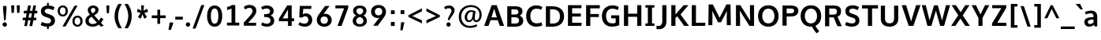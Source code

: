 SplineFontDB: 3.0
FontName: OxygenSans-Heavy
FullName: OxygenSans Heavy
FamilyName: OxygenSans
Weight: Heavy
Copyright: 2013 (c) vernon adams
Version: x
ItalicAngle: 0
UnderlinePosition: 0
UnderlineWidth: 0
Ascent: 1638
Descent: 410
UFOAscent: 2002
UFODescent: -649
LayerCount: 2
Layer: 0 0 "Back"  1
Layer: 1 0 "Fore"  0
FSType: 0
OS2Version: 0
OS2_WeightWidthSlopeOnly: 0
OS2_UseTypoMetrics: 1
CreationTime: 1361663245
ModificationTime: 1361663341
PfmFamily: 33
TTFWeight: 800
TTFWidth: 5
LineGap: 0
VLineGap: 0
OS2TypoAscent: 1600
OS2TypoAOffset: 0
OS2TypoDescent: -448
OS2TypoDOffset: 0
OS2TypoLinegap: 0
OS2WinAscent: 1600
OS2WinAOffset: 0
OS2WinDescent: 448
OS2WinDOffset: 0
HheadAscent: 1600
HheadAOffset: 0
HheadDescent: -448
HheadDOffset: 0
OS2Vendor: 'newt'
MarkAttachClasses: 1
DEI: 91125
Encoding: ISO8859-1
Compacted: 1
UnicodeInterp: none
NameList: AGL For New Fonts
DisplaySize: -48
AntiAlias: 1
FitToEm: 1
WinInfo: 0 24 8
BeginPrivate: 7
BlueFuzz 1 1
BlueScale 19 0.03566249905526638
BlueShift 1 6
BlueValues 26 [-22 14 914 937 1193 1237]
OtherBlues 11 [-395 -148]
StemSnapH 36 [18 143 162 166 173 178 182 196 207]
StemSnapV 29 [171 208 220 221 228 230 259]
EndPrivate
BeginChars: 648 118

StartChar: A
Encoding: 65 65 0
Width: 1387
VWidth: 0
Flags: HW
LayerCount: 2
UndoRedoHistory
Layer: 1
Undoes
EndUndoes
Redoes
EndRedoes
EndUndoRedoHistory
Fore
SplineSet
47.7999999523 0 m 1
 328.299995542 0 l 1
 459.529296049 374.600002289 l 1
 925.654978448 374.600002289 l 1
 1063.10000002 0 l 1
 1340.19999552 0 l 1
 859.699994683 1352.20000005 l 1
 530.100000739 1352.20000005 l 1
 47.7999999523 0 l 1
869.678139633 553.899999738 m 1
 516.333174984 553.899999738 l 1
 697.518079539 1118.61672793 l 1
 869.678139633 553.899999738 l 1
EndSplineSet
EndChar

StartChar: B
Encoding: 66 66 1
Width: 1293
VWidth: 0
Flags: HW
LayerCount: 2
UndoRedoHistory
Layer: 1
Undoes
EndUndoes
Redoes
EndRedoes
EndUndoRedoHistory
Fore
SplineSet
161.800001383 0 m 1
 705.400000095 0 l 2
 1009.90000093 0 1200.79999948 139.500000358 1200.79999948 395.799999475 c 0
 1200.79999948 571.172193556 1099.01996054 671.900944171 964.586198128 725.817107267 c 1
 1089.44223653 791.26075133 1151.89999917 885.799448316 1151.89999926 1013.30000031 c 0
 1151.89999926 1263.99999952 966.800000191 1352.20000005 634.799999714 1352.20000005 c 2
 161.800001383 1352.20000005 l 1
 161.800001383 0 l 1
432.399997234 1154.40000296 m 1
 605.400000811 1154.40000296 l 2
 798.600002527 1154.40000296 889.300003409 1119.80000257 889.300003409 976.200001001 c 0
 889.300003409 845.099998832 809.300001979 800.099998832 654.300001025 800.099998832 c 2
 432.399997234 800.099998832 l 1
 432.399997234 1154.40000296 l 1
432.399997234 621.20000124 m 1
 644.699999452 621.20000124 l 2
 841.10000217 621.20000124 930.200003624 563.000000954 930.200003624 412.699998975 c 0
 930.200003624 264.399997473 842.600003004 203.199996948 657.000000954 203.199996948 c 2
 432.399997234 203.199996948 l 1
 432.399997234 621.20000124 l 1
EndSplineSet
EndChar

StartChar: C
Encoding: 67 67 2
Width: 1235
VWidth: 0
Flags: HW
LayerCount: 2
UndoRedoHistory
Layer: 1
Undoes
EndUndoes
Redoes
EndRedoes
EndUndoRedoHistory
Fore
SplineSet
772.700000167 -18 m 0
 897.700001597 -18 1052.50000155 12.8000006676 1157.79999924 63 c 1
 1106.89999974 264.899996877 l 1
 1026.59999943 227.599996805 898.800000668 199.799996614 800.100000024 199.799996614 c 0
 578.199995995 199.799996614 381.799996614 328.30000031 381.799996614 677.699999928 c 0
 381.799996614 1016.29999983 575.59999609 1156.00000334 791.799999714 1156.00000334 c 0
 892.700000167 1156.00000334 1004.30000031 1128.30000317 1088.90000021 1080.70000303 c 1
 1161.8999995 1262.50000012 l 1
 1056.00000024 1330.5999999 918.000000477 1370.20000005 774.299999833 1370.20000005 c 0
 427.899998069 1370.20000005 111.200000763 1153.09999764 111.200000763 681 c 0
 111.200000763 211.000001431 401.899999738 -18 772.700000167 -18 c 0
EndSplineSet
EndChar

StartChar: D
Encoding: 68 68 3
Width: 1454
VWidth: 0
Flags: HW
HStem: 0 88 1266 88
VStem: 1196 114
LayerCount: 2
UndoRedoHistory
Layer: 1
Undoes
EndUndoes
Redoes
EndRedoes
EndUndoRedoHistory
Fore
SplineSet
161.800001383 0 m 1
 598.500000596 0 l 2
 1040.20000029 0 1343.29999912 243.399999619 1343.29999912 682.599999905 c 0
 1343.29999912 1138.90000045 1021.89999998 1352.20000005 574.900000453 1352.20000005 c 2
 161.800001383 1352.20000005 l 1
 161.800001383 0 l 1
432.399997234 1154.40000296 m 1
 583.299999833 1154.40000296 l 2
 899.500001788 1154.40000296 1073.60000324 1009.80000257 1073.60000324 677.699999928 c 0
 1073.60000324 373.799997568 910.200002432 203.199996948 609.199999809 203.199996948 c 2
 432.399997234 203.199996948 l 1
 432.399997234 1154.40000296 l 1
EndSplineSet
EndChar

StartChar: E
Encoding: 69 69 4
Width: 1170
VWidth: 0
Flags: HW
LayerCount: 2
UndoRedoHistory
Layer: 1
Undoes
EndUndoes
Redoes
EndRedoes
EndUndoRedoHistory
Fore
SplineSet
161.800001383 0 m 1
 1033.4999994 0 l 1
 1049.69999921 203.199996948 l 1
 432.399997234 203.199996948 l 1
 432.399997234 609.700001121 l 1
 998.999998569 609.700001121 l 1
 998.999998569 807.499998212 l 1
 432.399997234 807.499998212 l 1
 432.399997234 1154.40000296 l 1
 1030.39999962 1154.40000296 l 1
 1040.69999945 1352.20000005 l 1
 161.800001383 1352.20000005 l 1
 161.800001383 0 l 1
EndSplineSet
EndChar

StartChar: F
Encoding: 70 70 5
Width: 1098
VWidth: 0
Flags: HW
LayerCount: 2
UndoRedoHistory
Layer: 1
Undoes
EndUndoes
Redoes
EndRedoes
EndUndoRedoHistory
Fore
SplineSet
161.800001383 0 m 1
 432.79999733 0 l 1
 432.79999733 578.700001597 l 1
 988.999997616 578.700001597 l 1
 988.999997616 775.099998593 l 1
 432.79999733 775.099998593 l 1
 432.79999733 1145.40000319 l 1
 1043.59999728 1145.40000319 l 1
 1055.29999721 1352.20000005 l 1
 161.800001383 1352.20000005 l 1
 161.800001383 0 l 1
EndSplineSet
EndChar

StartChar: G
Encoding: 71 71 6
Width: 1373
VWidth: 0
Flags: HW
LayerCount: 2
UndoRedoHistory
Layer: 1
Undoes
EndUndoes
Redoes
EndRedoes
EndUndoRedoHistory
Fore
SplineSet
760.400000572 -18 m 0
 943.60000062 -18 1092.1000005 16.3999998569 1238.70000017 79.7999994755 c 1
 1238.70000017 721.899998784 l 1
 717.200002909 721.899998784 l 1
 716.300002694 524.800001383 l 1
 1005.00000334 524.800001383 l 1
 1005.00000334 234.223873015 l 1
 956.348352928 214.672216435 889.4406391 198.899996638 774.000001192 198.899996638 c 0
 503.799997568 198.899996638 380.899996638 387.699998021 380.899996638 681.999999762 c 0
 380.899996638 980.200000763 547.899997354 1157.80000329 802.599999666 1157.80000329 c 0
 917.50000298 1157.80000329 1030.70000255 1124.20000219 1146.20000076 1067.20000291 c 1
 1210.29999983 1265.89999998 l 1
 1073.60000086 1336.80000019 954.199999809 1370.20000005 788.500000119 1370.20000005 c 0
 410.699998736 1370.20000005 110.300000787 1113.99999857 110.300000787 679.199999809 c 0
 110.300000787 259.000000715 357.199999809 -18 760.400000572 -18 c 0
EndSplineSet
EndChar

StartChar: H
Encoding: 72 72 7
Width: 1451
VWidth: 0
Flags: HW
LayerCount: 2
UndoRedoHistory
Layer: 1
Undoes
EndUndoes
Redoes
EndRedoes
EndUndoRedoHistory
Fore
SplineSet
161.400001287 0 m 1
 431.999997139 0 l 1
 431.999997139 594.700001597 l 1
 1019.90000212 594.700001597 l 1
 1019.90000212 0 l 1
 1290.49999797 0 l 1
 1290.49999797 1352.20000005 l 1
 1019.90000212 1352.20000005 l 1
 1019.90000212 796.299998403 l 1
 431.999997139 796.299998403 l 1
 431.999997139 1352.20000005 l 1
 161.400001287 1352.20000005 l 1
 161.400001287 0 l 1
EndSplineSet
EndChar

StartChar: I
Encoding: 73 73 8
Width: 822
VWidth: 0
Flags: HW
HStem: 0 80 1274 80
VStem: 104 494
LayerCount: 2
UndoRedoHistory
Layer: 1
Undoes
EndUndoes
Redoes
EndRedoes
EndUndoRedoHistory
Fore
SplineSet
118.399999619 1352.20000005 m 1
 118.399999619 1192.00000238 l 1
 277.800000429 1192.00000238 l 1
 277.800000429 160.199997663 l 1
 118.399999619 160.199997663 l 1
 118.399999619 0 l 1
 704.199997187 0 l 1
 704.199997187 160.199997663 l 1
 548.399996281 160.199997663 l 1
 548.399996281 1192.00000238 l 1
 704.199997187 1192.00000238 l 1
 704.199997187 1352.20000005 l 1
 118.399999619 1352.20000005 l 1
EndSplineSet
EndChar

StartChar: J
Encoding: 74 74 9
Width: 828
VWidth: 0
Flags: HW
LayerCount: 2
UndoRedoHistory
Layer: 1
Undoes
EndUndoes
Redoes
EndRedoes
EndUndoRedoHistory
Fore
SplineSet
206.799996376 -212.89999783 m 2
 485.899997115 -212.89999783 667.099994302 -12.5999996662 667.099994302 297.699999213 c 2
 667.099994302 1352.20000005 l 1
 396.49999845 1352.20000005 l 1
 396.49999845 287.499998689 l 2
 396.49999845 173.399996042 339.499998212 2.59999895096 171.699997306 2.59999895096 c 2
 20.099999547 2.59999895096 l 1
 20.099999547 -212.89999783 l 1
 206.799996376 -212.89999783 l 2
EndSplineSet
EndChar

StartChar: K
Encoding: 75 75 10
Width: 1318
VWidth: 0
Flags: HW
LayerCount: 2
UndoRedoHistory
Layer: 1
Undoes
EndUndoes
Redoes
EndRedoes
EndUndoRedoHistory
Fore
SplineSet
161.800001383 0 m 1
 432.399997234 0 l 1
 432.399997234 522.485839717 l 1
 553.776229102 626.25144569 l 1
 995.600000381 0 l 1
 1307.19999576 0 l 1
 761.977977169 746.212952374 l 1
 1275.59999585 1352.20000005 l 1
 963.300000548 1352.20000005 l 1
 432.399997234 749.78443456 l 1
 432.399997234 1352.20000005 l 1
 161.800001383 1352.20000005 l 1
 161.800001383 0 l 1
EndSplineSet
EndChar

StartChar: L
Encoding: 76 76 11
Width: 1085
VWidth: 0
Flags: HW
LayerCount: 2
UndoRedoHistory
Layer: 1
Undoes
EndUndoes
Redoes
EndRedoes
EndUndoRedoHistory
Fore
SplineSet
161.800001383 0 m 1
 1028.89999855 0 l 1
 1041.49999821 203.199996948 l 1
 432.399997234 203.199996948 l 1
 432.399997234 1352.20000005 l 1
 161.800001383 1352.20000005 l 1
 161.800001383 0 l 1
EndSplineSet
EndChar

StartChar: M
Encoding: 77 77 12
Width: 1779
VWidth: 0
Flags: HW
LayerCount: 2
UndoRedoHistory
Layer: 1
Undoes
EndUndoes
Redoes
EndRedoes
EndUndoRedoHistory
Fore
SplineSet
161.800001383 0 m 1
 419.099997401 0 l 1
 428.099997163 535.600012302 l 1
 415.290630049 925.13207231 l 1
 787.300000072 189.299998403 l 1
 985.099997878 189.299998403 l 1
 1366.54190583 923.971180621 l 1
 1353.00000048 538.700012326 l 1
 1362.00000024 0 l 1
 1618.19999623 0 l 1
 1600.19999671 1352.20000005 l 1
 1332.8999995 1352.20000005 l 1
 890.562620992 484.729762509 l 1
 452.299998164 1352.20000005 l 1
 179.800000906 1352.20000005 l 1
 161.800001383 0 l 1
EndSplineSet
EndChar

StartChar: N
Encoding: 78 78 13
Width: 1497
VWidth: 0
Flags: HW
LayerCount: 2
UndoRedoHistory
Layer: 1
Undoes
EndUndoes
Redoes
EndRedoes
EndUndoRedoHistory
Fore
SplineSet
161.800001383 0 m 1
 428.099996924 0 l 1
 428.099996924 452.500010371 l 1
 408.653221271 994.195066121 l 1
 1039.0000031 0 l 1
 1335.99999809 0 l 1
 1335.99999809 1352.20000005 l 1
 1069.70000255 1352.20000005 l 1
 1069.70000255 779.599992514 l 1
 1085.54331537 334.891680907 l 1
 448.499996543 1352.20000005 l 1
 161.800001383 1352.20000005 l 1
 161.800001383 0 l 1
EndSplineSet
EndChar

StartChar: O
Encoding: 79 79 14
Width: 1557
VWidth: 0
Flags: HW
HStem: -18 90 1282 90
VStem: 140 114 1299 114
LayerCount: 2
UndoRedoHistory
Layer: 1
Undoes
EndUndoes
Redoes
EndRedoes
EndUndoRedoHistory
Fore
SplineSet
779.899999976 -18 m 0
 1176.00000072 -18 1446.29999912 245.500000596 1446.29999912 673.899999738 c 0
 1446.29999912 1108.19999933 1172.70000041 1370.20000005 780 1370.20000005 c 0
 385.999999285 1370.20000005 111.200000763 1108.59999943 111.200000763 674.099999785 c 0
 111.200000763 244.600000381 382.999999046 -18 779.899999976 -18 c 0
779.799999952 196.19999671 m 0
 537.499996543 196.19999671 381.799996614 390.999998093 381.799996614 672.299999833 c 0
 381.799996614 959.900001884 539.699996829 1154.20000339 779.899999976 1154.20000339 c 0
 1020.20000315 1154.20000339 1175.70000327 959.700001836 1175.70000327 672.299999833 c 0
 1175.70000327 390.999998093 1022.10000336 196.19999671 779.799999952 196.19999671 c 0
EndSplineSet
EndChar

StartChar: P
Encoding: 80 80 15
Width: 1247
VWidth: 0
Flags: HW
LayerCount: 2
UndoRedoHistory
Layer: 1
Undoes
EndUndoes
Redoes
EndRedoes
EndUndoRedoHistory
Fore
SplineSet
161.800001383 0 m 1
 432.399997234 0 l 1
 432.399997234 596.900001884 l 1
 676.999999285 596.900001884 l 2
 1055.89999688 596.900001884 1187.29999673 754.200001001 1187.29999673 995.700000882 c 0
 1187.29999673 1276.29999959 970.199997902 1352.20000005 677.499999404 1352.20000005 c 2
 161.800001383 1352.20000005 l 1
 161.800001383 0 l 1
432.399997234 1154.40000296 m 1
 677.699999213 1154.40000296 l 2
 839.899999499 1154.40000296 916.700000882 1112.00000262 916.700000882 988.600001097 c 0
 916.700000882 865.899998784 864.099999547 802.79999876 653.799999952 802.79999876 c 2
 432.399997234 802.79999876 l 1
 432.399997234 1154.40000296 l 1
EndSplineSet
EndChar

StartChar: Q
Encoding: 81 81 16
Width: 1557
VWidth: 0
Flags: HW
LayerCount: 2
UndoRedoHistory
Layer: 1
Undoes
EndUndoes
Redoes
EndRedoes
EndUndoRedoHistory
Fore
SplineSet
1162.5000006 -452.19999814 m 1
 1320.89999807 -313.800000191 l 1
 1213.49999893 -206.100000978 1114.29999816 -37.3000012636 1068.89999807 40.6999994516 c 1
 844.800001621 -13.5999994278 l 1
 922.600001812 -158.100000024 1058.70000207 -376.599998713 1162.5000006 -452.19999814 c 1
EndSplineSet
Refer: 14 79 N 1 0 0 1 0 0 2
EndChar

StartChar: R
Encoding: 82 82 17
Width: 1325
VWidth: 0
Flags: HW
HStem: 675 90 1266 88
VStem: 1049 109
LayerCount: 2
UndoRedoHistory
Layer: 1
Undoes
EndUndoes
Redoes
EndRedoes
EndUndoRedoHistory
Fore
SplineSet
161.800001383 0 m 1
 432.399997234 0 l 1
 432.399997234 578.700002551 l 1
 722.659014096 578.700002551 l 1
 815.400002241 345.100003362 l 1
 964.900003552 0 l 1
 1249.19999909 0 l 1
 1065.89999783 403.900003076 l 1
 971.872516292 617.579249596 l 1
 1099.17303707 671.100470768 1198.49999893 762.046715124 1198.49999893 968.900001407 c 0
 1198.49999893 1269.799999 999.800001383 1352.20000005 696.700002074 1352.20000005 c 2
 161.800001383 1352.20000005 l 1
 161.800001383 0 l 1
432.399997234 1154.40000296 m 1
 708.200001717 1154.40000296 l 2
 877.200002909 1154.40000296 928.400003195 1089.70000231 928.400003195 965.200001478 c 0
 928.400003195 821.400000334 884.50000298 757.800000191 695.500001073 757.800000191 c 2
 432.399997234 757.800000191 l 1
 432.399997234 1154.40000296 l 1
EndSplineSet
EndChar

StartChar: S
Encoding: 83 83 18
Width: 1166
VWidth: 0
Flags: HW
LayerCount: 2
UndoRedoHistory
Layer: 1
Undoes
EndUndoes
Redoes
EndRedoes
EndUndoRedoHistory
Fore
SplineSet
572.299999833 -18 m 0
 856.499998689 -18 1059.19999838 114.199998856 1060.69999874 377.199999094 c 0
 1061.99999905 596.499999642 951.299997687 701.899998546 721.799998999 780.299998403 c 2
 507.899999022 853.699998736 l 2
 437.099996686 878.099999785 398.599996328 924.999999762 399.199996471 996.800001383 c 0
 399.999996662 1111.50000322 482.999998808 1154.20000339 618.099999309 1154.20000339 c 0
 741.900000453 1154.20000339 867.800000191 1098.60000277 953.299998641 1060.70000327 c 1
 1032.29999793 1262.19999981 l 1
 917.39999938 1329.39999938 768.599999666 1370.20000005 609.399999857 1370.20000005 c 0
 347.500001311 1370.20000005 147.900000691 1245.30000174 146.500000358 991.800001383 c 0
 145.600000143 802.900001645 250.700000405 687.000002623 414.000000715 632.400002241 c 2
 643.200000525 556.200001955 l 2
 750.700003028 519.500000834 805.700003028 467.300000787 805.000002861 380.399998903 c 0
 804.100002646 250.399997234 729.800001383 196.19999671 581.799999714 196.19999671 c 0
 444.399998426 196.19999671 287.399999857 241.299997211 208.999999523 293.199997663 c 1
 129.800000429 90.800000906 l 1
 238.899998784 27.300001502 388.199997902 -18 572.299999833 -18 c 0
EndSplineSet
EndChar

StartChar: T
Encoding: 84 84 19
Width: 1137
VWidth: 0
Flags: HW
LayerCount: 2
UndoRedoHistory
Layer: 1
Undoes
EndUndoes
Redoes
EndRedoes
EndUndoRedoHistory
Fore
SplineSet
433.400001049 0 m 1
 703.999996901 0 l 1
 703.999996901 1137.00000358 l 1
 1089.29999793 1137.00000358 l 1
 1089.29999793 1352.20000005 l 1
 48.6000001431 1352.20000005 l 1
 48.6000001431 1137.00000358 l 1
 433.400001049 1137.00000358 l 1
 433.400001049 0 l 1
EndSplineSet
EndChar

StartChar: U
Encoding: 85 85 20
Width: 1422
VWidth: 0
Flags: HW
LayerCount: 2
UndoRedoHistory
Layer: 1
Undoes
EndUndoes
Redoes
EndRedoes
EndUndoRedoHistory
Fore
SplineSet
711.39999938 -18 m 0
 1060.39999986 -18 1276.99999833 175.800000906 1276.99999833 485.500000358 c 2
 1276.99999833 1352.20000005 l 1
 1006.40000248 1352.20000005 l 1
 1006.40000248 504.299999833 l 2
 1006.40000248 301.199997902 902.700001597 198.899996638 711.39999938 198.899996638 c 0
 523.999996662 198.899996638 416.599996328 300.39999795 416.599996328 503.499999881 c 2
 416.599996328 1352.20000005 l 1
 146.000000477 1352.20000005 l 1
 146.000000477 486.700000405 l 2
 146.000000477 174.300001025 361.699998975 -18 711.39999938 -18 c 0
EndSplineSet
EndChar

StartChar: V
Encoding: 86 86 21
Width: 1351
VWidth: 0
Flags: HW
LayerCount: 2
UndoRedoHistory
Layer: 1
Undoes
EndUndoes
Redoes
EndRedoes
EndUndoRedoHistory
Fore
SplineSet
524.100001931 0 m 1
 826.199995756 0 l 1
 1287.59999752 1352.20000005 l 1
 1000.90000212 1352.20000005 l 1
 762.899999499 573.799996853 l 1
 679.626376314 291.015154105 l 1
 594.599997997 572.399996758 l 1
 352.99999547 1352.20000005 l 1
 64.4000000954 1352.20000005 l 1
 524.100001931 0 l 1
EndSplineSet
EndChar

StartChar: W
Encoding: 87 87 22
Width: 1911
VWidth: 0
Flags: HW
LayerCount: 2
UndoRedoHistory
Layer: 1
Undoes
EndUndoes
Redoes
EndRedoes
EndUndoRedoHistory
Fore
SplineSet
407.800002337 0 m 1
 661.899998546 0 l 1
 957.199675734 985.135288285 l 1
 1232.30000317 0 l 1
 1488.4999994 0 l 1
 1875.80000043 1352.10000002 l 1
 1612.00000453 1352.10000002 l 1
 1354.92142212 351.078586982 l 1
 1078.3999989 1342.89999926 l 1
 833.600002289 1342.89999926 l 1
 544.323254362 355.719770596 l 1
 299.499996543 1352.10000002 l 1
 35.2000007629 1352.10000002 l 1
 407.800002337 0 l 1
EndSplineSet
EndChar

StartChar: X
Encoding: 88 88 23
Width: 1310
VWidth: 0
Flags: HW
LayerCount: 2
UndoRedoHistory
Layer: 1
Undoes
EndUndoes
Redoes
EndRedoes
EndUndoRedoHistory
Fore
SplineSet
970.800001621 0 m 1
 1261.59999657 0 l 1
 807.171119708 683.8178582 l 1
 1241.79999709 1352.20000005 l 1
 968.700001359 1352.20000005 l 1
 669.989974431 890.246018303 l 1
 362.999996662 1352.20000005 l 1
 78.2000014782 1352.20000005 l 1
 510.411714943 697.442349506 l 1
 51.0000026226 0 l 1
 327.899998069 0 l 1
 654.023869697 479.884254465 l 1
 970.800001621 0 l 1
EndSplineSet
EndChar

StartChar: Y
Encoding: 89 89 24
Width: 1245
VWidth: 0
Flags: HW
LayerCount: 2
UndoRedoHistory
Layer: 1
Undoes
EndUndoes
Redoes
EndRedoes
EndUndoRedoHistory
Fore
SplineSet
491.700001121 0 m 1
 756.899997115 0 l 1
 756.899997115 520.339440496 l 1
 1200.09999692 1352.20000005 l 1
 921.300001502 1352.20000005 l 1
 622.466923217 749.4316025 l 1
 328.999995708 1352.20000005 l 1
 45.8000004292 1352.20000005 l 1
 491.700001121 517.076959428 l 1
 491.700001121 0 l 1
EndSplineSet
EndChar

StartChar: Z
Encoding: 90 90 25
Width: 1191
VWidth: 0
Flags: HW
LayerCount: 2
UndoRedoHistory
Layer: 1
Undoes
EndUndoes
Redoes
EndRedoes
EndUndoRedoHistory
Fore
SplineSet
144.999999762 0 m 1
 1076.39999819 0 l 1
 1077.49999845 203.199996948 l 1
 488.648824968 203.199996948 l 1
 1068.79999852 1176.5000025 l 1
 1067.89999831 1352.20000005 l 1
 155.500000596 1352.20000005 l 1
 155.500000596 1154.40000296 l 1
 750.48133546 1154.40000296 l 1
 144.999999762 164.099998116 l 1
 144.999999762 0 l 1
EndSplineSet
EndChar

StartChar: a
Encoding: 97 97 26
Width: 1056
VWidth: 0
Flags: HW
HStem: -14 86 500 77 919 86
VStem: 118 112 787 30 818 80
LayerCount: 2
UndoRedoHistory
Layer: 1
Undoes
EndUndoes
Redoes
EndRedoes
EndUndoRedoHistory
Fore
SplineSet
465.399998665 155.699997783 m 0
 380.799998522 155.699997783 321.799997568 202.499997973 321.799997568 286.699999213 c 0
 321.799997568 407.500000119 402.899997115 451.400001287 590.000000715 465.800000906 c 2
 690.700002551 473.588516351 l 1
 690.700002551 258.249086964 l 1
 638.854028644 208.803246356 548.875794581 155.699997783 465.399998665 155.699997783 c 0
691.600002527 631.729485165 m 1
 510.500002265 618.399998903 l 2
 248.800000191 599.499999404 98.2000005245 508.199998856 98.2000005245 285.699999213 c 0
 98.2000005245 81.8999999762 239.600000143 -17.5999999046 416.000000238 -17.5999999046 c 0
 537.333922155 -17.5999999046 652.801247969 34.0854615458 726.565379419 113.586653151 c 1
 753.200001717 0.100000023842 l 1
 932.199999094 0.100000023842 l 1
 932.199999094 659.599999905 l 2
 932.199999094 932.399999619 761.799999475 1036.49999917 528.899999738 1036.49999917 c 0
 409.599999905 1036.49999917 267.399999857 1008.49999893 136.100001216 953.599999189 c 1
 186.600000858 791.600001335 l 1
 290.000000477 829.800001621 405.600000858 857.800001621 497.600001097 857.800001621 c 0
 614.600002527 857.800001621 691.600002527 810.900000453 691.600002527 687.69999969 c 2
 691.600002527 631.729485165 l 1
EndSplineSet
EndChar

StartChar: acute
Encoding: 180 180 27
Width: 548
VWidth: 0
Flags: HW
LayerCount: 2
UndoRedoHistory
Layer: 1
Undoes
EndUndoes
Redoes
EndRedoes
EndUndoRedoHistory
Fore
SplineSet
154.799998045 1090.50000226 m 1
 302.499995828 1090.50000226 l 1
 595.599995375 1450.10000193 l 1
 316.49999845 1450.10000193 l 1
 154.799998045 1090.50000226 l 1
EndSplineSet
EndChar

StartChar: ampersand
Encoding: 38 38 28
Width: 1335
VWidth: 0
Flags: HW
HStem: -18 90 1282 90
VStem: 126 113 292 98 857 103
LayerCount: 2
UndoRedoHistory
Layer: 1
Undoes
EndUndoes
Redoes
EndRedoes
EndUndoRedoHistory
Fore
SplineSet
576.899999022 855.999998331 m 1
 670.400000572 906.199998856 764.300002456 967.799999952 764.300002456 1069.60000062 c 0
 764.300002456 1157.3000015 705.30000174 1198.30000222 622.100000262 1198.30000222 c 0
 534.199999094 1198.30000222 473.699997783 1155.30000126 473.699997783 1063.60000062 c 0
 473.699997783 984.500000119 515.899998069 919.599998951 576.899999022 855.999998331 c 1
593.30000031 167.399997473 m 0
 694.400001764 167.399997473 791.200002193 199.299997449 866.000002861 257.599997997 c 1
 821.900004029 306.19999671 563.099998593 588.700002551 520.799999714 635.500001311 c 1
 414.19999814 577.200000763 329.899997592 515.499999404 329.899997592 393.79999876 c 0
 329.899997592 240.49999845 441.299997926 167.399997473 593.30000031 167.399997473 c 0
587.700000167 -2.70000040531 m 0
 336.19999814 -2.70000040531 116.100000262 113.300000548 116.100000262 383.999998808 c 0
 116.100000262 580.199998856 254.69999969 684.699999213 412.800000906 769.999999523 c 1
 340.199999809 853.000000477 270.400000572 938.500000596 270.400000572 1055.00000072 c 0
 270.400000572 1261.19999957 430.899999499 1360.30000031 615.800000429 1360.30000031 c 0
 786.900001168 1360.30000031 971.69999969 1273.79999971 971.69999969 1069.90000045 c 0
 971.69999969 901.600000858 831.599999189 796.700000405 687.599997759 725.100000024 c 1
 994.000001192 387.299996257 l 1
 1039.90000141 440.299996257 1091.50000203 522.399997473 1125.400002 588.099997878 c 1
 1285.5999999 484.499999166 l 1
 1246.30000007 405.399999142 1186.4999994 313.799998045 1126.89999926 247.899998069 c 1
 1311.59999824 53.6999992132 l 1
 1115.00000095 1.69999945164 l 1
 991.900001168 131.299999356 l 1
 876.400001049 45.7999992371 740.000001669 -2.70000040531 587.700000167 -2.70000040531 c 0
EndSplineSet
EndChar

StartChar: asciicircum
Encoding: 94 94 29
Width: 1097
VWidth: 0
Flags: HW
LayerCount: 2
UndoRedoHistory
Layer: 1
Undoes
EndUndoes
Redoes
EndRedoes
EndUndoRedoHistory
Fore
SplineSet
58.9000030756 498.500001788 m 1
 475.40000248 1352.50000131 l 1
 594.800001144 1352.50000131 l 1
 1036.80000043 498.500001788 l 1
 841.700003743 498.500001788 l 1
 536.400001764 1098.20000553 l 1
 254.399999857 498.500001788 l 1
 58.9000030756 498.500001788 l 1
EndSplineSet
EndChar

StartChar: asciitilde
Encoding: 126 126 30
Width: 1137
VWidth: 0
Flags: HW
LayerCount: 2
UndoRedoHistory
Layer: 1
Undoes
EndUndoes
Redoes
EndRedoes
EndUndoRedoHistory
Fore
SplineSet
187.39999795 437.100000978 m 1
 109.899999499 567.999999285 l 1
 156.199999332 664.799999475 234.699999452 747.199999332 370.099998832 747.199999332 c 0
 447.599998713 747.199999332 524.699997783 721.999999523 603.199998379 687.799999237 c 0
 683.599998713 652.399999142 743.999999285 629.199998617 794.899999499 629.199998617 c 0
 863.299999833 629.199998617 926.200000286 668.799999714 994.799998999 751.199999571 c 1
 1068.09999788 625.600001335 l 1
 1020.39999795 532.200000525 912.199999332 447.500001073 782.599999905 447.500001073 c 0
 698.800000668 447.500001073 634.300000548 474.300001025 550.500000834 511.800000906 c 1
 480.799999714 544.600001335 426.999999046 567.999999285 362.799998999 567.999999285 c 0
 284.099998832 567.999999285 224.499998212 506.100001454 187.39999795 437.100000978 c 1
EndSplineSet
EndChar

StartChar: asterisk
Encoding: 42 42 31
Width: 1096
VWidth: 0
Flags: HW
LayerCount: 2
UndoRedoHistory
Layer: 1
Undoes
EndUndoes
Redoes
EndRedoes
EndUndoRedoHistory
Fore
SplineSet
665.399991751 465.200002193 m 1
 832.099984765 572.900001168 l 1
 832.099984765 572.900001168 698.09999454 803.500003695 663.899995446 846.700002551 c 1
 905.39997983 916.000002861 l 1
 853.599982023 1119.40000057 l 1
 616.299997449 993.200000048 l 1
 638.899995923 1341.40000129 l 1
 453.000004292 1341.40000129 l 1
 477.300002694 993.200000048 l 1
 242.800018072 1119.40000057 l 1
 188.500020385 916.000002861 l 1
 428.400004625 846.700002551 l 1
 432.100005507 841.500001311 247.900012374 589.60000515 261.000015497 572.900001168 c 1
 253.214245612 568.03389499 430.124503132 477.165744885 432.230681754 467.693541857 c 1
 544.899999976 757.600003958 l 1
 665.399991751 465.200002193 l 1
432.230681754 467.693541857 m 2
 432.288635034 467.432906205 432.214240367 467.233897184 432.000008345 467.10000217 c 2
 432.230681754 467.693541857 l 2
EndSplineSet
EndChar

StartChar: at
Encoding: 64 64 32
Width: 1762
VWidth: 0
Flags: HW
LayerCount: 2
UndoRedoHistory
Layer: 1
Undoes
EndUndoes
Redoes
EndRedoes
EndUndoRedoHistory
Fore
SplineSet
821.800002098 351.499997973 m 0
 725.000001669 351.499997973 679.100000978 435.799997568 679.100000978 547.099999547 c 0
 679.100000978 724.000000238 781.700001359 893.800000906 950.300001979 893.800000906 c 0
 983.39043158 893.800000906 1028.82811573 886.629258901 1066.24340343 878.285351759 c 1
 1052.57286511 798.841144376 1029.4661972 665.904906857 1028.90000308 661.799999475 c 0
 998.500003219 484.699998975 959.300002456 351.499997973 821.800002098 351.499997973 c 0
864.500002265 -128.700002313 m 0
 1037.40000272 -128.700002313 1220.00000238 -89.1000021696 1336.30000269 -11.200001955 c 1
 1294.90000284 105.599997044 l 1
 1174.60000253 36.7999968529 1014.20000267 1.09999668598 865.500002265 1.09999668598 c 0
 489.200001955 1.09999668598 298.599999666 279.399995565 298.599999666 586.899999261 c 0
 298.599999666 912.000002384 516.500002265 1233.20000196 917.800002575 1233.20000196 c 0
 1323.7000016 1233.20000196 1481.40000486 970.800002575 1481.40000486 719.299999595 c 0
 1481.40000486 465.400000095 1374.40000534 359.199997902 1277.00000262 359.199997902 c 0
 1216.30000174 359.199997902 1171.20000219 404.599998713 1171.20000219 473.799999475 c 0
 1171.20000219 584.999999762 1205.50000226 751.000000238 1230.80000234 932.900000691 c 1
 1153.00000215 976.30000031 1016.40000296 1001.50000036 929.400002718 1001.50000036 c 0
 669.000002384 1001.50000036 523.300002217 766.200000763 523.300002217 551.39999938 c 0
 523.300002217 382.099998116 614.000002623 237.999998569 805.200002193 237.999998569 c 0
 934.349657598 237.999998569 1017.57801277 334.074687727 1059.55383807 422.707866802 c 1
 1088.58947083 314.61420238 1164.51461336 238.499999014 1276.50000274 238.499998927 c 0
 1436.80000401 238.499998927 1625.80000377 396.899999261 1625.80000377 711.399999619 c 0
 1625.80000377 1108.70000064 1318.50000346 1362.40000105 925.200002432 1362.40000105 c 0
 471.20000124 1362.40000105 136.900001168 1035.00000024 136.900001168 592.199999094 c 0
 136.900001168 148.39999795 438.800001144 -128.700002313 864.500002265 -128.700002313 c 0
EndSplineSet
EndChar

StartChar: b
Encoding: 98 98 33
Width: 1157
VWidth: 0
Flags: HW
HStem: -18 86 918 86
VStem: 180 117 180 88 951 114
LayerCount: 2
UndoRedoHistory
Layer: 1
Undoes
EndUndoes
Redoes
EndRedoes
EndUndoRedoHistory
Fore
SplineSet
598.100000978 167.899997354 m 0
 461.799998999 167.899997354 370.499997973 271.599998713 370.499997973 524.899999499 c 1
 372.199997902 755.199999571 465.899998069 852.30000174 603.400001049 852.30000174 c 0
 739.400003672 852.30000174 827.700003266 748.299999356 827.700003266 513.199999332 c 0
 827.700003266 276.899999022 733.700003505 167.899997354 598.100000978 167.899997354 c 0
654.299999356 -18 m 0
 910.700000167 -18 1069.49999988 199.799999475 1069.49999988 515.699999213 c 0
 1069.49999988 817.099999547 920.900000215 1037.29999912 658.699999452 1037.29999912 c 0
 534.293415066 1037.29999912 435.956009861 977.024023266 371.265701905 904.56740212 c 1
 375.299997926 1069.59999776 l 1
 375.299997926 1370.40000057 l 1
 133.20000124 1355.00000072 l 1
 133.20000124 0.899999976158 l 1
 340.899998069 0.899999976158 l 1
 358.515249123 120.277708155 l 1
 424.453666589 42.6942265381 534.529723851 -18 654.299999356 -18 c 0
EndSplineSet
EndChar

StartChar: backslash
Encoding: 92 92 34
Width: 848
VWidth: 0
Flags: HW
LayerCount: 2
UndoRedoHistory
Layer: 1
Undoes
EndUndoes
Redoes
EndRedoes
EndUndoRedoHistory
Fore
SplineSet
551.800003052 -5.60000133514 m 1
 100.900000691 1337.80000043 l 1
 316.599997044 1337.80000043 l 1
 763.099999547 -5.60000133514 l 1
 551.800003052 -5.60000133514 l 1
EndSplineSet
EndChar

StartChar: bar
Encoding: 124 124 35
Width: 565
VWidth: 0
Flags: HW
LayerCount: 2
UndoRedoHistory
Layer: 1
Undoes
EndUndoes
Redoes
EndRedoes
EndUndoRedoHistory
Fore
SplineSet
197.599996328 -268.50000298 m 1
 197.599996328 1456.10000002 l 1
 386.499993443 1456.10000002 l 1
 386.499993443 -268.50000298 l 1
 197.599996328 -268.50000298 l 1
EndSplineSet
EndChar

StartChar: braceleft
Encoding: 123 123 36
Width: 697
VWidth: 0
Flags: HW
LayerCount: 2
UndoRedoHistory
Layer: 1
Undoes
EndUndoes
Redoes
EndRedoes
EndUndoRedoHistory
Fore
SplineSet
625.399998903 -246.800000429 m 1
 373.600000143 -246.800000429 247.600001812 -180.399998665 247.600001812 34.2000010014 c 2
 247.600001812 270.999998569 l 2
 247.600001812 410.499999404 214.000002384 465.100001693 55.8000016212 465.400001764 c 1
 55.8000016212 664.899998546 l 1
 219.700002074 665.799998522 247.600001812 715.600001097 247.600001812 856.500001788 c 2
 247.600001812 1112.90000021 l 2
 247.600001812 1321.69999921 379.900000691 1385.70000064 625.399998903 1385.80000067 c 1
 625.399998903 1198.00000358 l 1
 498.399998665 1196.00000358 475.999997854 1161.60000277 475.999997854 1041.90000117 c 2
 475.999997854 800.800001144 l 1
 474.199997902 681.600001335 425.299998403 619.800001621 308.89999783 564.200000048 c 1
 417.299998403 532.699999928 476.099997878 455.099998593 475.999997854 336.199999094 c 2
 475.999997854 93.3999991417 l 2
 475.999997854 -25.6000022888 497.199998617 -59.1000033617 625.399998903 -61.1000033617 c 1
 625.399998903 -246.800000429 l 1
EndSplineSet
EndChar

StartChar: braceright
Encoding: 125 125 37
Width: 697
VWidth: 0
Flags: HW
LayerCount: 2
UndoRedoHistory
Layer: 1
Undoes
EndUndoes
Redoes
EndRedoes
EndUndoRedoHistory
Fore
SplineSet
83.7000008821 -246.800000429 m 1
 83.7000008821 -60.8000032902 l 1
 210.700001121 -58.8000032902 232.200001955 -27.100002408 232.200001955 93.4999991655 c 2
 232.200001955 336.399999142 l 2
 232.200001955 457.399998903 287.400001287 519.199998617 400.200001955 565.800000429 c 1
 287.300001502 606.30000031 233.900001884 682.100001693 232.200001955 801.000001192 c 1
 232.200001955 1042.00000119 l 2
 232.200001955 1161.9000026 211.900001168 1196.30000365 83.7000008821 1198.30000365 c 1
 83.7000008821 1385.80000067 l 1
 334.599999666 1385.80000067 460.599997997 1321.19999886 460.599997997 1101.19999933 c 2
 460.599997997 856.300001979 l 2
 460.599997997 716.800001144 489.699997544 666.699998736 653.299998164 665.499998689 c 1
 653.299998164 466.000001907 l 1
 495.699997544 466.000001907 460.599997997 413.499999404 460.599997997 271.699998736 c 2
 460.599997997 22.5000001192 l 2
 460.599997997 -184.499998927 334.599998951 -246.700000405 83.7000008821 -246.800000429 c 1
EndSplineSet
EndChar

StartChar: bracketleft
Encoding: 91 91 38
Width: 740
VWidth: 0
Flags: HW
LayerCount: 2
UndoRedoHistory
Layer: 1
Undoes
EndUndoes
Redoes
EndRedoes
EndUndoRedoHistory
Fore
SplineSet
188.89999783 -125.900004268 m 1
 188.89999783 1425.99999809 l 1
 617.599997044 1425.99999809 l 1
 617.599997044 1255.80000043 l 1
 418.699994206 1255.80000043 l 1
 418.699994206 44.9999933243 l 1
 617.599997044 44.9999933243 l 1
 617.599997044 -125.900004268 l 1
 188.89999783 -125.900004268 l 1
EndSplineSet
EndChar

StartChar: bracketright
Encoding: 93 93 39
Width: 740
VWidth: 0
Flags: HW
LayerCount: 2
UndoRedoHistory
Layer: 1
Undoes
EndUndoes
Redoes
EndRedoes
EndUndoRedoHistory
Fore
SplineSet
122.999999285 -125.900004268 m 1
 122.999999285 44.0999933481 l 1
 321.900002122 44.0999933481 l 1
 321.900002122 1254.90000045 l 1
 122.999999285 1254.90000045 l 1
 122.999999285 1425.99999809 l 1
 551.599998474 1425.99999809 l 1
 551.599998474 -125.900004268 l 1
 122.999999285 -125.900004268 l 1
EndSplineSet
EndChar

StartChar: brokenbar
Encoding: 166 166 40
Width: 662
VWidth: 0
Flags: HW
LayerCount: 2
UndoRedoHistory
Layer: 1
Undoes
EndUndoes
Redoes
EndRedoes
EndUndoRedoHistory
Fore
SplineSet
242.899994493 748.10000217 m 1
 242.899994493 1411.10000122 l 1
 431.899991632 1411.10000122 l 1
 431.899991632 748.10000217 l 1
 242.899994493 748.10000217 l 1
242.899994493 -341.300001025 m 1
 242.899994493 322.899998069 l 1
 431.899991632 322.899998069 l 1
 431.899991632 -341.300001025 l 1
 242.899994493 -341.300001025 l 1
EndSplineSet
EndChar

StartChar: c
Encoding: 99 99 41
Width: 944
VWidth: 0
Flags: HW
HStem: -18 86 918 86
VStem: 120 112
LayerCount: 2
UndoRedoHistory
Layer: 1
Undoes
EndUndoes
Redoes
EndRedoes
EndUndoRedoHistory
Fore
SplineSet
578.100000024 -18 m 0
 755.69999826 -18 835.499998927 38.3999993801 867.999999046 62.1999995708 c 1
 835.499999166 234.099996924 l 1
 767.399999857 195.699997306 692.199999571 166.999997377 603.099999785 171.499997258 c 0
 447.299997211 177.799997091 329.199997425 289.299999356 329.199997425 509.999999285 c 0
 329.199997425 734.699999928 456.099997401 847.80000186 610.799999952 847.80000186 c 0
 710.399997711 847.80000186 782.699997783 811.200002909 819.199999332 789.800002098 c 1
 876.999998808 957.299999595 l 1
 797.599999428 1010.99999905 702.299999595 1037.29999912 582.100000262 1037.29999912 c 0
 304.500000119 1037.29999912 87.6000008583 848.799998283 87.6000008583 512.699999213 c 0
 87.6000008583 173.400000811 284.500000358 -18 578.100000024 -18 c 0
EndSplineSet
EndChar

StartChar: cedilla
Encoding: 184 184 42
Width: 518
VWidth: 0
Flags: HW
LayerCount: 2
UndoRedoHistory
Layer: 1
Undoes
EndUndoes
Redoes
EndRedoes
EndUndoRedoHistory
Fore
SplineSet
56.2000024319 -309.600003004 m 1
 253.099999547 -309.600003004 l 1
 304.599998951 52.4999982119 l 1
 169.700001836 52.4999982119 l 1
 56.2000024319 -309.600003004 l 1
EndSplineSet
EndChar

StartChar: cent
Encoding: 162 162 43
Width: 937
VWidth: 0
Flags: HW
LayerCount: 2
UndoRedoHistory
Layer: 1
Undoes
EndUndoes
Redoes
EndRedoes
EndUndoRedoHistory
Fore
SplineSet
569.999999285 -146 m 1
 652.999999046 -146 l 1
 652.999999046 1156 l 1
 569.999999285 1156 l 1
 569.999999285 -146 l 1
EndSplineSet
Refer: 41 99 N 1 0 0 1 0 0 2
EndChar

StartChar: colon
Encoding: 58 58 44
Width: 620
VWidth: 0
Flags: HW
LayerCount: 2
UndoRedoHistory
Layer: 1
Undoes
EndUndoes
Redoes
EndRedoes
EndUndoRedoHistory
Fore
SplineSet
187.599999189 769.200001955 m 1
 431.499996305 769.200001955 l 1
 431.499996305 1016.70000017 l 1
 187.599999189 1016.70000017 l 1
 187.599999189 769.200001955 l 1
187.599999189 -3.40000081062 m 1
 431.499996305 -3.40000081062 l 1
 431.499996305 253.599997044 l 1
 187.599999189 253.599997044 l 1
 187.599999189 -3.40000081062 l 1
EndSplineSet
EndChar

StartChar: comma
Encoding: 44 44 45
Width: 518
VWidth: 0
Flags: HW
LayerCount: 2
UndoRedoHistory
Layer: 1
Undoes
EndUndoes
Redoes
EndRedoes
EndUndoRedoHistory
Fore
SplineSet
133.500000119 -236.300000787 m 1
 296.299996734 -236.300000787 l 1
 304.599998713 -213.899995446 431.599994898 165.999994278 437.199996233 187.199999332 c 1
 441.399996042 239.699998736 l 1
 214.399998426 239.699998736 l 1
 213.099998116 218.299993634 136.200000763 -213.799995422 133.500000119 -236.300000787 c 1
EndSplineSet
EndChar

StartChar: copyright
Encoding: 169 169 46
Width: 1557
VWidth: 0
Flags: HW
LayerCount: 2
UndoRedoHistory
Layer: 1
Undoes
EndUndoes
Redoes
EndRedoes
EndUndoRedoHistory
Fore
SplineSet
782.500002742 -3.70000088215 m 0
 1159.70000231 -3.70000088215 1488.20000386 276.199997902 1488.20000386 689.900000453 c 0
 1488.20000386 1102.70000303 1157.90000236 1384.50000179 781.600002766 1384.50000179 c 0
 408.000003099 1384.50000179 79.0000016689 1103.600003 79.0000016689 689.900000453 c 0
 79.0000016689 276.199997902 408.900003076 -3.70000088215 782.500002742 -3.70000088215 c 0
782.500002742 100.599998236 m 0
 452.000003099 100.599998236 198.90000093 354.699997067 198.90000093 689.900000453 c 0
 198.90000093 1023.30000389 452.000003099 1279.20000267 781.600002766 1279.20000267 c 0
 1115.70000231 1279.20000267 1369.20000458 1023.20000386 1369.20000458 689.000000477 c 0
 1369.20000458 354.799997091 1116.60000229 100.599998236 782.500002742 100.599998236 c 0
774.900003791 233.799999475 m 0
 882.000003338 233.799999475 976.700003266 260.699999452 1050.30000365 308.599999666 c 1
 1003.6000042 413.699998736 l 1
 937.900003552 373.999998331 853.900003791 354.299998403 786.500003457 354.299998403 c 0
 611.400002718 354.299998403 496.300001264 483.299999118 496.300001264 682.400000811 c 0
 496.300001264 881.200001717 610.500002742 1014.00000262 782.900003314 1014.00000262 c 0
 849.400003433 1014.00000262 932.800003767 994.40000248 997.700003982 954.200001955 c 1
 1049.00000358 1058.90000117 l 1
 973.400003195 1110.20000148 880.200003147 1135.50000155 772.900003552 1135.50000155 c 0
 525.800003529 1135.50000155 351.800002337 934.900001407 351.800002337 681.700000644 c 0
 351.800002337 421.599999905 533.600003481 233.799999475 774.900003791 233.799999475 c 0
EndSplineSet
EndChar

StartChar: currency
Encoding: 164 164 47
Width: 1045
VWidth: 0
Flags: HW
LayerCount: 2
UndoRedoHistory
Layer: 1
Undoes
EndUndoes
Redoes
EndRedoes
EndUndoRedoHistory
Fore
SplineSet
531.600003004 425.899998069 m 0
 397.100001931 425.899998069 287.600001097 535.899998784 287.600001097 673.499999642 c 0
 287.600001097 810.200000525 397.100001931 922.100001216 531.600003004 922.100001216 c 0
 667.000004053 922.100001216 777.30000484 811.000000477 777.30000484 673.499999642 c 0
 777.30000484 535.999998808 668.000004053 425.899998069 531.600003004 425.899998069 c 0
922.300003886 210.200000048 m 1
 1010.00000262 302.999998808 l 1
 846.500002503 459.899999022 l 1
 888.700002789 523.999999046 911.600003004 594.199999332 911.600003004 673.499999642 c 0
 911.600003004 751.999999762 886.100002885 825.799999952 845.500002503 888.000000238 c 1
 1011.00000262 1046.50000036 l 1
 922.300003886 1138.49999917 l 1
 754.800003767 980.999999046 l 1
 690.400003672 1030.99999928 616.80000329 1057.69999945 531.600003004 1057.69999945 c 0
 448.20000267 1057.69999945 369.200002432 1029.4999994 307.300002217 982.899999022 c 1
 144.400002003 1138.49999917 l 1
 50.8000032902 1047.70000041 l 1
 217.600003481 888.000000238 l 1
 175.300003171 822.800000191 151.400002956 751.499999881 151.400002956 673.499999642 c 0
 151.400002956 594.499999404 177.000003099 521.699999213 217.600003481 459.899999022 c 1
 51.8000032902 301.399998903 l 1
 144.400002003 211.200000048 l 1
 305.600002289 366.000000238 l 1
 369.200002432 316.799999952 445.400002718 290.299999833 531.600003004 290.299999833 c 0
 616.000003338 290.299999833 692.1000036 319.499999881 754.800003767 366.800000191 c 1
 922.300003886 210.200000048 l 1
EndSplineSet
EndChar

StartChar: d
Encoding: 100 100 48
Width: 1156
VWidth: 0
Flags: HW
LayerCount: 2
UndoRedoHistory
Layer: 1
Undoes
EndUndoes
Redoes
EndRedoes
EndUndoRedoHistory
Fore
SplineSet
559.599999666 167.899997354 m 0
 413.999997377 167.899997354 329.399997473 273.599999666 329.399997473 510.499999642 c 0
 329.399997473 753.099999785 434.899997115 850.500001788 570.199999571 850.500001788 c 0
 709.800001383 850.500001788 791.500002503 758.399999857 791.500002503 495.499999642 c 1
 789.700002551 265.199999571 706.700002313 167.899997354 559.599999666 167.899997354 c 0
787.560838348 929.337089034 m 1
 727.12993152 996.336501183 636.989903078 1037.29999912 509.300001025 1037.29999912 c 0
 246.700000882 1037.29999912 87.6000008583 823.099999309 87.6000008583 515.199999571 c 0
 87.6000008583 198.499999642 246.000000477 -17.1000000238 509.600001097 -17.1000000238 c 0
 663.533205497 -17.1000000238 745.80803855 47.1757434578 795.085045765 114.282975375 c 1
 816.000002384 0 l 1
 1023.09999931 0 l 1
 1023.09999931 1370.40000057 l 1
 781.300002694 1355.00000072 l 1
 781.300002694 1053.50000036 l 1
 787.560838348 929.337089034 l 1
EndSplineSet
EndChar

StartChar: degree
Encoding: 176 176 49
Width: 751
VWidth: 0
Flags: HW
LayerCount: 2
UndoRedoHistory
Layer: 1
Undoes
EndUndoes
Redoes
EndRedoes
EndUndoRedoHistory
Fore
SplineSet
383.499999881 779.800001383 m 0
 564.899998784 779.800001383 671.599999666 919.000001192 671.599999666 1063.60000157 c 0
 671.599999666 1212.30000198 560.099998832 1340.30000198 383.499999881 1340.30000198 c 0
 204.600001097 1340.30000198 93.9000002146 1212.30000198 93.9000002146 1063.60000157 c 0
 93.9000002146 917.300001025 202.100001216 779.800001383 383.499999881 779.800001383 c 0
383.599999905 909.800000429 m 0
 309.399998903 909.800000429 240.49999845 967.100001454 240.49999845 1059.50000179 c 0
 240.49999845 1150.10000217 309.599998951 1204.60000324 384.499999881 1204.60000324 c 0
 457.90000093 1204.60000324 525.100001454 1150.10000217 525.100001454 1059.50000179 c 0
 525.100001454 967.300001502 457.90000093 909.800000429 383.599999905 909.800000429 c 0
EndSplineSet
EndChar

StartChar: dieresis
Encoding: 168 168 50
Width: 682
VWidth: 0
Flags: HW
LayerCount: 2
UndoRedoHistory
Layer: 1
Undoes
EndUndoes
Redoes
EndRedoes
EndUndoRedoHistory
Fore
SplineSet
443.000000954 1122.60000086 m 1
 626.899998784 1122.60000086 l 1
 626.899998784 1358.99999881 l 1
 443.000000954 1358.99999881 l 1
 443.000000954 1122.60000086 l 1
70.7000018358 1122.60000086 m 1
 255.399999619 1122.60000086 l 1
 255.399999619 1358.99999881 l 1
 70.7000018358 1358.99999881 l 1
 70.7000018358 1122.60000086 l 1
EndSplineSet
EndChar

StartChar: dollar
Encoding: 36 36 51
Width: 1169
VWidth: 0
Flags: HW
LayerCount: 2
UndoRedoHistory
Layer: 1
Undoes
EndUndoes
Redoes
EndRedoes
EndUndoRedoHistory
Fore
SplineSet
544.200000048 -17.979099995 m 1
 372.294198163 -13.8673199684 233.376298898 31.0079114324 129.800000429 90.800000906 c 1
 208.999999523 293.199997663 l 1
 287.399999857 241.299997211 444.399998426 196.19999671 581.799999714 196.19999671 c 0
 729.800001383 196.19999671 804.100002646 250.399997234 805.000002861 380.399998903 c 0
 805.700003028 467.300000787 750.700003028 519.500000834 643.200000525 556.200001955 c 2
 414.000000715 632.400002241 l 2
 250.700000405 687.000002623 145.600000143 802.900001645 146.500000358 991.800001383 c 0
 147.76980066 1223.91600165 314.732101128 1348.18700028 544.200000048 1367.33000008 c 1
 544.200000048 1537.40000176 l 1
 658.599998951 1537.40000176 l 1
 658.766998991 1369.27400007 l 1
 799.302099118 1361.61800015 929.320099123 1322.01299953 1032.29999793 1262.19999981 c 1
 953.299998641 1060.70000327 l 1
 867.800000191 1098.60000277 741.900000453 1154.20000339 618.099999309 1154.20000339 c 0
 482.999998808 1154.20000339 399.999996662 1111.50000322 399.199996471 996.800001383 c 0
 398.599996328 924.999999762 437.099996686 878.099999785 507.899999022 853.699998736 c 2
 721.799998999 780.299998403 l 2
 951.299997687 701.899998546 1061.99999905 596.499999642 1060.69999874 377.199999094 c 0
 1059.31249841 141.440418674 896.166498371 11.3382516038 658.633898959 -13.3457800824 c 1
 658.799998999 -169.800002337 l 1
 544.200000048 -169.800002337 l 1
 544.200000048 -17.979099995 l 1
EndSplineSet
EndChar

StartChar: e
Encoding: 101 101 52
Width: 1115
VWidth: 0
Flags: HW
HStem: -18 88 918 86
LayerCount: 2
UndoRedoHistory
Layer: 1
Undoes
EndUndoes
Redoes
EndRedoes
EndUndoRedoHistory
Fore
SplineSet
618.799998999 -18 m 0
 773.599998713 -18 899.899998307 9.80000019073 995.69999826 69.8999999762 c 1
 960.799998283 239.299997449 l 1
 911.399996519 216.499996543 798.299997211 163.59999752 641.899998784 163.59999752 c 0
 477.171696395 163.59999752 348.097168635 252.515431243 332.977907087 451.500000834 c 1
 1015.39999819 451.500000834 l 1
 1015.39999819 451.500000834 1022.19999814 540.799999475 1022.19999814 557.199999809 c 0
 1022.19999814 838.69999969 859.199998856 1037.29999912 584.099999785 1037.29999912 c 0
 299.700000882 1036.39999914 87.6000008583 828.199999571 87.6000008583 509.299999356 c 0
 87.6000008583 181.799999714 308.400000095 -18 618.799998999 -18 c 0
794.794747915 607.499998689 m 1
 339.448364531 607.499998689 l 1
 357.551483638 780.364781935 481.237081822 860.400001526 586.399999857 860.400001526 c 0
 702.34499864 860.400001526 781.37532536 777.49328158 794.794747915 607.499998689 c 1
EndSplineSet
EndChar

StartChar: eight
Encoding: 56 56 53
Width: 1246
VWidth: 0
Flags: HW
LayerCount: 2
UndoRedoHistory
Layer: 1
Undoes
EndUndoes
Redoes
EndRedoes
EndUndoRedoHistory
Fore
SplineSet
625.69999826 772.099999309 m 1
 486.899996877 804.099999547 403.499996543 885.600000143 403.499996543 1013.60000086 c 0
 403.499996543 1120.10000193 497.799997091 1188.40000248 625.69999826 1188.40000248 c 0
 753.799999475 1188.40000248 844.899999976 1120.10000193 844.899999976 1013.60000086 c 0
 844.899999976 885.600000143 763.799999714 804.099999547 625.69999826 772.099999309 c 1
625.69999826 145.799998045 m 0
 476.199996471 145.799998045 389.29999578 223.49999845 389.29999578 353.599999666 c 0
 389.29999578 491.100000739 490.099996924 577.400001049 625.69999826 612.600001097 c 1
 760.599999666 577.400001049 859.900000691 489.300000548 859.900000691 354.499999642 c 0
 859.900000691 222.599998236 776.800000191 145.799998045 625.69999826 145.799998045 c 0
625.69999826 -18 m 0
 871.999998093 -18 1082.4999975 112.099999547 1082.4999975 357.799999237 c 0
 1082.4999975 523.299999595 996.799996614 641.600000381 868.599994898 705.200000048 c 1
 980.8999964 765.199999809 1057.69999731 862.400000095 1057.69999731 1013.90000069 c 0
 1057.69999731 1243.30000007 864.899998307 1358.50000036 624.899998307 1358.50000036 c 0
 386.499998212 1358.50000036 189.899999261 1243.30000007 189.899999261 1013.90000069 c 0
 189.899999261 859.900000215 274.900000215 762.299999595 390.800001383 704.899999976 c 1
 254.499999642 641.100000024 164.399999142 527 164.399999142 358.699999213 c 0
 164.399999142 113.799999475 377.899998546 -18 625.69999826 -18 c 0
EndSplineSet
EndChar

StartChar: exclam
Encoding: 33 33 54
Width: 604
VWidth: 0
Flags: HW
LayerCount: 2
UndoRedoHistory
Layer: 1
Undoes
EndUndoes
Redoes
EndRedoes
EndUndoRedoHistory
Fore
SplineSet
308.199996948 -7.70000016689 m 0
 390.899996877 -7.70000016689 449.799995899 58.9999995232 449.799995899 133.999998808 c 0
 449.799995899 209.899998069 390.899996877 276.499997735 308.199996948 276.499997735 c 0
 224.899997115 276.499997735 165.799998045 209.899998069 165.799998045 133.999998808 c 0
 165.799998045 58.9999995232 224.899997115 -7.70000016689 308.199996948 -7.70000016689 c 0
261.899997592 414.399999142 m 1
 367.699995875 414.399999142 l 1
 423.599995613 1144.40000415 l 1
 423.599995613 1339.30000103 l 1
 199.299997926 1339.30000103 l 1
 199.299997926 1144.40000415 l 1
 261.899997592 414.399999142 l 1
EndSplineSet
EndChar

StartChar: f
Encoding: 102 102 55
Width: 744
VWidth: 0
Flags: HW
LayerCount: 2
UndoRedoHistory
Layer: 1
Undoes
EndUndoes
Redoes
EndRedoes
EndUndoRedoHistory
Fore
SplineSet
223.800001144 0 m 1
 465.599997759 0 l 1
 465.599997759 847.000001907 l 1
 702.499997735 847.000001907 l 1
 702.499997735 1012.99999928 l 1
 465.599997759 1012.99999928 l 1
 465.599997759 1066.79999995 l 2
 465.599997759 1202.50000203 515.999998093 1221.20000219 599.799998522 1221.20000219 c 0
 640.199998617 1221.20000219 690.499998927 1214.8000021 717.499998212 1210.30000222 c 1
 738.89999783 1384.49999964 l 1
 678.599999428 1396.19999933 616.699999452 1402.99999952 556.199999094 1402.99999952 c 0
 364.199999809 1402.99999952 223.800001144 1331.19999909 223.800001144 1047.50000036 c 2
 223.800001144 1011.82830814 l 1
 77.8999999762 995.199999332 l 1
 72.8999999762 847.000001907 l 1
 223.800001144 847.000001907 l 1
 223.800001144 0 l 1
EndSplineSet
EndChar

StartChar: five
Encoding: 53 53 56
Width: 1211
VWidth: 0
Flags: HW
LayerCount: 2
UndoRedoHistory
Layer: 1
Undoes
EndUndoes
Redoes
EndRedoes
EndUndoRedoHistory
Fore
SplineSet
581.69999826 -18.1000000238 m 0
 887.899996877 -18.1000000238 1069.69999802 161.499999166 1069.69999802 428.500000119 c 0
 1069.69999802 676.199999332 899.299998879 853.499999642 640.69999826 853.499999642 c 0
 584.299997211 853.499999642 514.999996901 821.799999952 460.799995899 794.999999046 c 1
 462.599995852 851.699997544 484.299996257 1099.40000439 486.099996209 1142.60000324 c 1
 1002.29999793 1142.60000324 l 1
 1018.59999776 1337.80000043 l 1
 262.999999762 1337.80000043 l 1
 224.999999523 596.600001574 l 1
 400.799997568 569.60000205 l 1
 460.499997497 633.400002003 534.799998283 663.600002289 605.399999142 663.600002289 c 0
 735.600001812 663.600002289 820.700001597 571.800000668 820.700001597 429.799999952 c 0
 820.700001597 281.999997616 734.199999332 177.299997211 557.199998617 177.299997211 c 0
 410.899999738 177.299997211 277.200000286 263.29999578 253.399998188 279.599997044 c 1
 169.499999404 107.599999428 l 1
 200.800001621 83.4999982119 383.100000262 -18.1000000238 581.69999826 -18.1000000238 c 0
EndSplineSet
EndChar

StartChar: four
Encoding: 52 52 57
Width: 1233
VWidth: 0
Flags: HW
LayerCount: 2
UndoRedoHistory
Layer: 1
Undoes
EndUndoes
Redoes
EndRedoes
EndUndoRedoHistory
Fore
SplineSet
379.999995947 489.999999046 m 1
 725.400000811 1069.20000339 l 1
 725.400000811 489.999999046 l 1
 379.999995947 489.999999046 l 1
725.500000834 0 m 1
 964.499997258 0 l 1
 964.499997258 303.000001669 l 1
 1112.89999759 303.000001669 l 1
 1126.4999975 493.399998903 l 1
 964.499997258 493.399998903 l 1
 964.499997258 1337.80000043 l 1
 676.100002408 1337.80000043 l 1
 135.799999475 473.700000167 l 1
 135.799999475 303.000001669 l 1
 725.500000834 303.000001669 l 1
 725.500000834 0 l 1
EndSplineSet
EndChar

StartChar: g
Encoding: 103 103 58
Width: 1154
VWidth: 0
Flags: HW
HStem: -398 94 0 87 918 86
VStem: 120 114 913 117 913 34
LayerCount: 2
UndoRedoHistory
Layer: 1
Undoes
EndUndoes
Redoes
EndRedoes
EndUndoRedoHistory
Fore
SplineSet
452.700001121 -477.099998355 m 0
 823.60000205 -477.099998355 1027.30000007 -256.099998116 1027.30000007 109.699999452 c 2
 1027.30000007 1012.99999928 l 1
 812.300002933 1012.99999928 l 1
 801.190575974 900.572596923 l 1
 739.781475192 999.511061297 640.4105537 1037.29999912 522.400001526 1037.29999912 c 0
 276.099998832 1037.29999912 70.5000013113 841.699997067 70.5000013113 515.199999094 c 0
 70.5000013113 219.000001431 247.499999881 0 513.800001383 0 c 0
 626.03668324 0 728.941003486 28.9361879831 792.700003266 129.122278998 c 1
 792.700003266 17.9000018835 l 2
 792.700003266 -161.100000739 671.000003576 -286.500001073 449.700000882 -286.500001073 c 0
 443.400000572 -286.500001073 410.09849163 -286.616542279 216.000001907 -281.300001025 c 1
 216.000001907 -471.899998307 l 1
 436.49834443 -477.244455773 445.100000978 -477.099998355 452.700001121 -477.099998355 c 0
556.500000358 184.199997425 m 0
 377.49999845 184.199997425 312.299997926 332.299999833 312.299997926 522.399999142 c 0
 312.299997926 712.09999907 389.999998093 850.500001788 564.900000215 850.500001788 c 0
 731.600002527 850.500001788 795.400003195 734.500000358 795.400003195 537.200000286 c 2
 795.400003195 501.199998379 l 1
 793.600003242 317.399998665 734.200002193 184.199997425 556.500000358 184.199997425 c 0
EndSplineSet
EndChar

StartChar: grave
Encoding: 96 96 59
Width: 471
VWidth: 0
Flags: HW
LayerCount: 2
UndoRedoHistory
Layer: 1
Undoes
EndUndoes
Redoes
EndRedoes
EndUndoRedoHistory
Fore
SplineSet
305.000003338 1090.50000226 m 1
 459.000000715 1090.50000226 l 1
 283.600001097 1450.10000193 l 1
 -2.99999594688 1450.10000193 l 1
 305.000003338 1090.50000226 l 1
EndSplineSet
EndChar

StartChar: greater
Encoding: 62 62 60
Width: 1108
VWidth: 0
Flags: HW
LayerCount: 2
UndoRedoHistory
Layer: 1
Undoes
EndUndoes
Redoes
EndRedoes
EndUndoRedoHistory
Fore
SplineSet
136.100000024 165.499998689 m 1
 1009.30000007 581.699998498 l 1
 1009.30000007 697.199997187 l 1
 136.400000095 1147.0999974 l 1
 136.400000095 952.499999881 l 1
 757.600004196 644.89999783 l 1
 136.100000024 368.899995923 l 1
 136.100000024 165.499998689 l 1
EndSplineSet
EndChar

StartChar: guillemotleft
Encoding: 171 171 61
Width: 946
VWidth: 0
Flags: HW
LayerCount: 2
UndoRedoHistory
Layer: 1
Undoes
EndUndoes
Redoes
EndRedoes
EndUndoRedoHistory
Fore
SplineSet
713.899999738 122.700000644 m 1
 898.199996233 172.199999809 l 1
 655.499996781 517.69999969 l 1
 901.999996185 863.499999404 l 1
 715.899999738 912.199998617 l 1
 425.800000429 516 l 1
 713.899999738 122.700000644 l 1
347.200000763 122.700000644 m 1
 534.499997735 172.199999809 l 1
 289.699997783 517.69999969 l 1
 537.89999783 863.499999404 l 1
 350.200000763 912.199998617 l 1
 74.9000011683 541.899998784 l 1
 69.0000023842 498.899998784 l 1
 347.200000763 122.700000644 l 1
EndSplineSet
EndChar

StartChar: h
Encoding: 104 104 62
Width: 1137
VWidth: 0
Flags: HW
HStem: 918 86
VStem: 180 114 850 114
LayerCount: 2
UndoRedoHistory
Layer: 1
Undoes
EndUndoes
Redoes
EndRedoes
EndUndoRedoHistory
Fore
SplineSet
133.20000124 0 m 1
 372.299997926 0 l 1
 372.299997926 498.600001812 l 2
 372.299997926 701.60000062 415.899998546 851.400001764 612.000000238 851.400001764 c 0
 732.300001502 851.400001764 772.60000205 778.700000882 772.60000205 616.799999714 c 2
 772.60000205 0 l 1
 1014.39999866 0 l 1
 1014.39999866 637.399999142 l 2
 1014.39999866 911.299998403 878.599999428 1037.29999912 663.999999285 1037.29999912 c 0
 547.043715628 1037.29999912 441.280878118 989.774754598 368.469479302 913.614158743 c 1
 374.999997854 1094.69999826 l 1
 374.999997854 1370.40000057 l 1
 133.20000124 1355.00000072 l 1
 133.20000124 0 l 1
EndSplineSet
EndChar

StartChar: hyphen
Encoding: 45 45 63
Width: 606
VWidth: 0
Flags: HW
LayerCount: 2
UndoRedoHistory
Layer: 1
Undoes
EndUndoes
Redoes
EndRedoes
EndUndoRedoHistory
Fore
SplineSet
65.1000019312 413.600001812 m 1
 553.900000215 413.600001812 l 1
 553.900000215 602.699999213 l 1
 65.1000019312 602.699999213 l 1
 65.1000019312 413.600001812 l 1
EndSplineSet
EndChar

StartChar: i
Encoding: 105 105 64
Width: 515
VWidth: 0
Flags: HW
LayerCount: 2
UndoRedoHistory
Layer: 1
Undoes
EndUndoes
Redoes
EndRedoes
EndUndoRedoHistory
Fore
SplineSet
141.300001025 1162.20000124 m 1
 383.09999764 1162.20000124 l 1
 383.09999764 1352.20000005 l 1
 141.300001025 1352.20000005 l 1
 141.300001025 1162.20000124 l 1
141.300001025 0 m 1
 383.09999764 0 l 1
 383.09999764 1012.99999928 l 1
 141.300001025 1012.99999928 l 1
 141.300001025 0 l 1
EndSplineSet
EndChar

StartChar: j
Encoding: 106 106 65
Width: 555
VWidth: 0
Flags: HW
LayerCount: 2
UndoRedoHistory
Layer: 1
Undoes
EndUndoes
Redoes
EndRedoes
EndUndoRedoHistory
Fore
SplineSet
186.200000763 1162.20000124 m 1
 425.499997497 1162.20000124 l 1
 425.499997497 1352.20000005 l 1
 186.200000763 1352.20000005 l 1
 186.200000763 1162.20000124 l 1
1.10000121593 -382.200000763 m 1
 59.0000007153 -382.200000763 l 2
 364.699997783 -382.200000763 425.499997497 -251.900002837 425.499997497 22.0999957323 c 2
 425.499997497 1013.89999926 l 1
 186.200000763 1013.89999926 l 1
 186.200000763 -12.0000019073 l 2
 186.200000763 -161.100002885 174.400001049 -198.600002766 33.2000010014 -198.600002766 c 2
 -26.2999984026 -198.600002766 l 1
 1.10000121593 -382.200000763 l 1
EndSplineSet
EndChar

StartChar: k
Encoding: 107 107 66
Width: 1090
VWidth: 0
Flags: HW
LayerCount: 2
UndoRedoHistory
Layer: 1
Undoes
EndUndoes
Redoes
EndRedoes
EndUndoRedoHistory
Fore
SplineSet
133.20000124 0 m 1
 374.999997854 0 l 1
 374.999997854 351.555827673 l 1
 464.181922146 435.991507876 l 1
 793.400001526 0 l 1
 1077.4999975 0 l 1
 657.579140724 551.831267345 l 1
 1055.29999793 1012.99999928 l 1
 751.300002456 1012.99999928 l 1
 369.468979953 569.716645913 l 1
 374.999997854 772.199996948 l 1
 374.999997854 1370.40000057 l 1
 133.20000124 1355.00000072 l 1
 133.20000124 0 l 1
EndSplineSet
EndChar

StartChar: l
Encoding: 108 108 67
Width: 667
VWidth: 0
Flags: HW
HStem: -10 81
VStem: 180 114
LayerCount: 2
UndoRedoHistory
Layer: 1
Undoes
EndUndoes
Redoes
EndRedoes
EndUndoRedoHistory
Fore
SplineSet
505.799998045 -12.6999999285 m 0
 579.699997783 -12.6999999285 644.999997377 4.19999980927 653.299997687 7.19999980927 c 1
 653.299997687 176.999997377 l 1
 633.499997973 175.099997401 575.19999814 167.299997449 543.799997568 167.299997449 c 0
 454.899996638 167.299997449 376.799997807 191.099998116 376.799997807 375.399996281 c 2
 376.799997807 1370.40000057 l 1
 135.000001192 1355.00000072 l 1
 135.000001192 385.099996209 l 2
 135.000001192 114.399997711 244.30000174 -12.6999999285 505.799998045 -12.6999999285 c 0
EndSplineSet
EndChar

StartChar: less
Encoding: 60 60 68
Width: 1107
VWidth: 0
Flags: HW
LayerCount: 2
UndoRedoHistory
Layer: 1
Undoes
EndUndoes
Redoes
EndRedoes
EndUndoRedoHistory
Fore
SplineSet
969.900000215 162.999998569 m 1
 969.900000215 162.999998569 969.100000262 365.399995804 968.200000286 366.29999578 c 2
 347.499996066 644.89999783 l 1
 970.200000286 950.69999969 l 1
 970.200000286 1145.39999723 l 1
 97.1000002623 698.199997187 l 1
 97.1000002623 581.899998546 l 1
 969.900000215 162.999998569 l 1
EndSplineSet
EndChar

StartChar: logicalnot
Encoding: 172 172 69
Width: 1128
VWidth: 0
Flags: HW
LayerCount: 2
UndoRedoHistory
Layer: 1
Undoes
EndUndoes
Redoes
EndRedoes
EndUndoRedoHistory
Fore
SplineSet
848.700001836 230.30000031 m 1
 1026.99999905 230.30000031 l 1
 1026.99999905 767.699999213 l 1
 110.899999738 767.699999213 l 1
 110.899999738 586.600001574 l 1
 848.700001836 586.600001574 l 1
 848.700001836 230.30000031 l 1
EndSplineSet
EndChar

StartChar: m
Encoding: 109 109 70
Width: 1694
VWidth: 0
Flags: HW
HStem: 918 86
VStem: 180 114 180 92 790 114 1386 114
LayerCount: 2
UndoRedoHistory
Layer: 1
Undoes
EndUndoes
Redoes
EndRedoes
EndUndoRedoHistory
Fore
SplineSet
133.20000124 0 m 1
 374.999997854 0 l 1
 374.999997854 509.900003791 l 1
 378.499998689 704.800002575 410.200000763 851.400001764 590.799999952 851.400001764 c 0
 711.500000834 851.400001764 734.200001478 759.500001311 734.200001478 585.499998927 c 2
 734.200001478 0 l 1
 975.999998093 0 l 1
 975.999998093 583.899997115 l 1
 981.120578565 635.771906757 988.275550578 680.130801969 1001.01419469 715.566687668 c 0
 1029.37691502 800.370929691 1086.07069771 851.400001764 1182.80000043 851.400001764 c 0
 1306.9000026 851.400001764 1329.3000015 755.199998379 1329.3000015 577.199999571 c 2
 1329.3000015 0 l 1
 1571.09999812 0 l 1
 1571.09999812 645.299999833 l 2
 1571.09999812 895.199999571 1467.89999831 1037.29999912 1237.79999924 1037.29999912 c 0
 1118.56307637 1037.29999912 1012.31679029 986.797941607 934.831129377 882.761137866 c 1
 877.691894311 984.718007229 797.964384832 1037.29999912 658.69999826 1037.29999912 c 0
 515.330787716 1037.29999912 416.266680261 976.931826765 352.373820409 898.873556075 c 1
 329.599998474 1012.99999928 l 1
 133.20000124 1012.99999928 l 1
 133.20000124 0 l 1
EndSplineSet
EndChar

StartChar: macron
Encoding: 175 175 71
Width: 829
VWidth: 0
Flags: HW
LayerCount: 2
UndoRedoHistory
Layer: 1
Undoes
EndUndoes
Redoes
EndRedoes
EndUndoRedoHistory
Fore
SplineSet
107.600004435 1234.69999897 m 1
 742.500001073 1234.69999897 l 1
 742.500001073 1387.0999974 l 1
 107.600004435 1387.0999974 l 1
 107.600004435 1234.69999897 l 1
EndSplineSet
EndChar

StartChar: n
Encoding: 110 110 72
Width: 1170
VWidth: 0
Flags: HW
HStem: 0 21<133.2 375 375 375 805.3 1047.1 1047.1 1047.1> 918 86 966 20
VStem: 180 114 844 114
LayerCount: 2
UndoRedoHistory
Layer: 1
Undoes
EndUndoes
Redoes
EndRedoes
EndUndoRedoHistory
Fore
SplineSet
133.20000124 0 m 1
 374.999997854 0 l 1
 374.999997854 504.300001979 l 2
 374.999997854 712.600000858 440.199997902 851.400001764 641.699999452 851.400001764 c 0
 772.500000596 851.400001764 804.500001073 765.500001073 805.300001025 613.800000429 c 2
 805.300001025 0 l 1
 1047.09999764 0 l 1
 1047.09999764 635.399998903 l 2
 1047.09999764 889.199999571 935.39999795 1037.29999912 701.299998164 1037.29999912 c 0
 549.022524973 1037.29999912 437.291060159 979.853776662 355.233411802 887.076358578 c 1
 330.899998784 1012.99999928 l 1
 133.20000124 1012.99999928 l 1
 133.20000124 0 l 1
EndSplineSet
EndChar

StartChar: nine
Encoding: 57 57 73
Width: 1210
VWidth: 0
Flags: HW
LayerCount: 2
UndoRedoHistory
Layer: 1
Undoes
EndUndoes
Redoes
EndRedoes
EndUndoRedoHistory
Fore
SplineSet
616.399998903 678.099999309 m 0
 452.099998116 678.099999309 373.899997115 777.500000119 373.899997115 927.300000787 c 0
 373.899997115 1071.00000143 463.299997687 1172.20000291 620.799998999 1172.20000291 c 0
 774.900000453 1172.20000291 853.600001097 1074.10000145 853.600001097 931.600000858 c 0
 853.600001097 775.399998188 774.499997497 678.099999309 616.399998903 678.099999309 c 0
262.600001335 0 m 1
 557.299996972 0 l 1
 557.299996972 0 902.199996233 464.399998903 921.099995732 489.599998236 c 0
 1015.29999697 619.499999881 1097.89999735 744 1097.89999735 919.800000906 c 0
 1097.89999735 1181.59999943 898.09999907 1358.50000036 609.799999237 1358.50000036 c 0
 332.099999547 1358.50000036 126.800000906 1183.69999993 126.800000906 921.90000093 c 0
 126.800000906 670.100001216 319.000000954 502.400001526 569.599999666 502.400001526 c 0
 599.175657226 502.400001526 631.340607429 509.6720594 661.7718277 519.83463403 c 1
 631.395214512 480.674057529 602.84851768 443.789809024 597.500002027 436.600001097 c 2
 262.600001335 0 l 1
EndSplineSet
EndChar

StartChar: numbersign
Encoding: 35 35 74
Width: 1201
VWidth: 0
Flags: HW
LayerCount: 2
UndoRedoHistory
Layer: 1
Undoes
EndUndoes
Redoes
EndRedoes
EndUndoRedoHistory
Fore
SplineSet
523.099996448 537.199997663 m 1
 577.099997401 815.300001502 l 1
 736.700000167 815.300001502 l 1
 684.499999166 537.199997663 l 1
 523.099996448 537.199997663 l 1
247.599999666 -14.3000003099 m 1
 422.499996781 -14.3000003099 l 1
 492.899996877 369.700000167 l 1
 650.799999714 369.700000167 l 1
 580.599999428 -14.3000003099 l 1
 762.099997163 -14.3000003099 l 1
 834.499997497 369.700000167 l 1
 1018.39999533 369.700000167 l 1
 1027.39999533 537.199997663 l 1
 861.199996948 537.199997663 l 1
 912.299997449 815.300001502 l 1
 1086.6999954 815.300001502 l 1
 1098.6999954 984.999998808 l 1
 943.999996901 984.999998808 l 1
 1008.99999666 1334.99999976 l 1
 833.399999619 1334.99999976 l 1
 768.599999666 984.999998808 l 1
 609.199996948 984.999998808 l 1
 676.299997211 1334.99999976 l 1
 494.39999938 1334.99999976 l 1
 423.299999118 984.999998808 l 1
 218.500000596 984.999998808 l 1
 211.300000548 814.300001502 l 1
 392.899999499 814.300001502 l 1
 346.199999094 537.199997663 l 1
 149.500000596 537.199997663 l 1
 140.500000596 369.700000167 l 1
 314.599999666 369.700000167 l 1
 247.599999666 -14.3000003099 l 1
EndSplineSet
EndChar

StartChar: o
Encoding: 111 111 75
Width: 1166
VWidth: 0
Flags: HW
HStem: -18 86 918 86
VStem: 120 112 918 112
LayerCount: 2
UndoRedoHistory
Layer: 1
Undoes
EndUndoes
Redoes
EndRedoes
EndUndoRedoHistory
Fore
SplineSet
583.099999785 -18 m 0
 887.099998832 -18 1078.59999871 186.800000429 1078.59999871 509.799999475 c 0
 1078.59999871 830.499998927 879.69999969 1037.29999912 583.099999785 1037.29999912 c 0
 277.400000334 1037.29999912 87.6000008583 837.199998617 87.6000008583 509.799999475 c 0
 87.6000008583 191.000000238 289.100000024 -18 583.099999785 -18 c 0
583.099999785 166.999997377 m 0
 424.099997878 166.999997377 329.199997425 287.799999237 329.199997425 509.599999428 c 0
 329.199997425 729.599999905 425.89999783 851.400001764 583.099999785 851.400001764 c 0
 742.700001836 851.400001764 837.000002146 729.499999881 837.000002146 509.499999404 c 0
 837.000002146 285.999999285 742.100001931 166.999997377 583.099999785 166.999997377 c 0
EndSplineSet
EndChar

StartChar: one
Encoding: 49 49 76
Width: 1117
VWidth: 0
Flags: HW
LayerCount: 2
UndoRedoHistory
Layer: 1
Undoes
EndUndoes
Redoes
EndRedoes
EndUndoRedoHistory
Fore
SplineSet
195.699999928 0 m 1
 991.999998808 0 l 1
 991.999998808 188.79999733 l 1
 731.199997902 188.79999733 l 1
 731.199997902 1337.80000043 l 1
 521.100000501 1337.80000043 l 1
 444.100000739 1282.60000062 310.999999523 1234.30000055 199.500000834 1204.6000011 c 1
 199.500000834 1014.40000367 l 1
 305.462568193 1030.89908817 418.673897251 1069.40104558 489.400001287 1111.61527814 c 1
 489.400001287 188.79999733 l 1
 195.699999928 188.79999733 l 1
 195.699999928 0 l 1
EndSplineSet
EndChar

StartChar: ordfeminine
Encoding: 170 170 77
Width: 679
VWidth: 0
Flags: HW
LayerCount: 2
UndoRedoHistory
Layer: 1
Undoes
EndUndoes
Redoes
EndRedoes
EndUndoRedoHistory
Fore
SplineSet
296.300002456 819.600001574 m 0
 360.600004673 819.600001574 416.400004148 863.70000422 453.500002503 934.50000608 c 1
 453.500002503 1011.1000036 l 1
 317.400003672 993.300003886 221.60000062 978.200004816 221.60000062 894.800002813 c 0
 221.60000062 841.80000186 253.400001287 819.600001574 296.300002456 819.600001574 c 0
100.50000155 501.300003648 m 1
 100.50000155 621.40000248 l 1
 615.500000596 621.40000248 l 1
 615.500000596 501.300003648 l 1
 100.50000155 501.300003648 l 1
279.300002456 696.900002599 m 0
 166.600002289 696.900002599 71.6000027657 766.800003052 71.6000027657 896.800002813 c 0
 71.6000027657 1087.60000205 281.200000286 1106.40000248 453.500002503 1123.80000234 c 1
 453.500002503 1143.10000217 l 1
 452.200002432 1234.10000288 423.700002551 1264.90000355 350.400001764 1264.90000355 c 0
 291.800001383 1264.90000355 220.400001764 1252.40000391 136.20000267 1210.00000238 c 1
 88.6000022888 1317.70000064 l 1
 169.800001621 1369.10000241 268.400001049 1394.40000248 363.600001335 1394.40000248 c 0
 495.60000062 1394.40000248 609.200000048 1334.10000217 609.200000048 1165.00000215 c 2
 608.799999952 826.400003195 l 2
 608.799999952 821.900002837 610.499999881 723.900006175 611.400000095 710.100002885 c 1
 478.000001431 710.100002885 l 1
 466.700001836 775.400003195 l 1
 425.800002098 728.800002813 349.400002956 696.900002599 279.300002456 696.900002599 c 0
EndSplineSet
EndChar

StartChar: p
Encoding: 112 112 78
Width: 1159
VWidth: 0
Flags: HW
HStem: -18 86 918 86
VStem: 180 114 180 91 943 114
LayerCount: 2
UndoRedoHistory
Layer: 1
Undoes
EndUndoes
Redoes
EndRedoes
EndUndoRedoHistory
Fore
SplineSet
608.600000381 167.899997354 m 0
 458.199998856 167.899997354 375.599997759 273.499999166 375.599997759 527.499999404 c 1
 377.399997711 753.099999547 459.19999814 851.400001764 606.200000763 851.400001764 c 0
 743.700003266 851.400001764 829.600003004 743.799999475 829.600003004 512.299999356 c 0
 829.600003004 285.899998784 744.800002813 167.899997354 608.600000381 167.899997354 c 0
135.900001168 -412.100000978 m 1
 377.699997783 -399.600001097 l 1
 377.699997783 -21.6000015736 l 1
 373.918061507 103.71961422 l 1
 430.95051278 42.7287866963 524.878177913 -18 653.199999571 -18 c 0
 913.999999762 -18 1071.39999962 205.099999547 1071.39999962 510.299999356 c 0
 1071.39999962 805.399999857 923.199999809 1037.29999912 671.299998879 1037.29999912 c 0
 560.404735472 1037.29999912 446.971619723 993.401991029 364.857263601 897.766693425 c 1
 343.899998069 1012.99999928 l 1
 135.900001168 1012.99999928 l 1
 135.900001168 -412.100000978 l 1
EndSplineSet
EndChar

StartChar: paragraph
Encoding: 182 182 79
Width: 1052
VWidth: 0
Flags: HW
LayerCount: 2
UndoRedoHistory
Layer: 1
Undoes
EndUndoes
Redoes
EndRedoes
EndUndoRedoHistory
Fore
SplineSet
380.300003171 -135.700000405 m 1
 555.400000095 -135.700000405 l 1
 555.400000095 1206.70000446 l 1
 692.500003219 1206.70000446 l 1
 692.500003219 -135.700000405 l 1
 849.500000596 -135.700000405 l 1
 849.500000596 1206.70000446 l 1
 921.600000381 1206.70000446 l 1
 921.600000381 1370.10000241 l 1
 534.699998498 1370.10000241 l 2
 266.299997211 1370.10000241 69.8000013828 1273.79999948 69.8000013828 1047.10000265 c 0
 69.8000013828 874.100003123 195.600002289 732.500002027 380.300003171 715.900002599 c 1
 380.300003171 -135.700000405 l 1
EndSplineSet
EndChar

StartChar: parenleft
Encoding: 40 40 80
Width: 708
VWidth: 0
Flags: HW
LayerCount: 2
UndoRedoHistory
Layer: 1
Undoes
EndUndoes
Redoes
EndRedoes
EndUndoRedoHistory
Fore
SplineSet
420.199998617 -150.700002551 m 1
 639.799995661 -150.700002551 l 1
 496.899994493 88.5999987125 393.399996042 342.500000358 393.399996042 638.800000429 c 0
 393.399996042 950.199999332 527.899993539 1264.69999731 640.799995661 1430.70000088 c 1
 419.099998593 1430.70000088 l 1
 276.19999814 1236.69999969 164.999999046 953.099999785 164.999999046 636.500000358 c 0
 164.999999046 318.399999857 267.099998593 65.0999974012 420.199998617 -150.700002551 c 1
EndSplineSet
EndChar

StartChar: parenright
Encoding: 41 41 81
Width: 720
VWidth: 0
Flags: HW
LayerCount: 2
UndoRedoHistory
Layer: 1
Undoes
EndUndoes
Redoes
EndRedoes
EndUndoRedoHistory
Fore
SplineSet
92.2000010014 -150.700002551 m 1
 313.599997997 -150.700002551 l 1
 455.899998307 40.799998045 567.899997592 330.999999523 567.899997592 651.799999952 c 0
 567.899997592 965.699999452 466.599998236 1212.40000033 312.899998069 1430.70000088 c 1
 93.0000009537 1430.70000088 l 1
 236.500002265 1189.99999928 339.500000596 943.899999499 339.500000596 650.500000119 c 0
 339.500000596 336.200000525 204.50000298 13.9000006914 92.2000010014 -150.700002551 c 1
EndSplineSet
EndChar

StartChar: percent
Encoding: 37 37 82
Width: 1733
VWidth: 0
Flags: HW
LayerCount: 2
UndoRedoHistory
Layer: 1
Undoes
EndUndoes
Redoes
EndRedoes
EndUndoRedoHistory
Fore
SplineSet
368.900001168 0 m 1
 1154.00000095 1352.20000005 l 1
 1347.89999831 1352.20000005 l 1
 570.899998546 0 l 1
 368.900001168 0 l 1
388.200000048 664.799999952 m 0
 171.000000238 664.799999952 56.4000005722 817.799999952 56.4000005722 1014.79999995 c 0
 56.4000005722 1212.79999995 174.000000238 1364.79999995 388.200000048 1364.79999995 c 0
 606.399999857 1364.79999995 720.999999523 1215.79999995 720.999999523 1014.79999995 c 0
 720.999999523 817.799999952 603.399999857 664.799999952 388.200000048 664.799999952 c 0
388.400000095 785.399998665 m 0
 517.300000787 785.399998665 572.500001073 887.599999189 572.500001073 1016.69999993 c 0
 572.500001073 1150.00000072 516.300000787 1245.10000122 388.400000095 1245.10000122 c 0
 259.39999938 1245.10000122 202.199999094 1144.90000069 202.199999094 1016.69999993 c 0
 202.199999094 884.399999142 259.499999404 785.399998665 388.400000095 785.399998665 c 0
1344.49999893 107.699998736 m 0
 1473.39999962 107.699998736 1528.5999999 209.899999261 1528.5999999 339 c 0
 1528.5999999 472.300000787 1472.39999962 567.400001287 1344.49999893 567.400001287 c 0
 1215.49999821 567.400001287 1158.29999793 467.200000763 1158.29999793 339 c 0
 1158.29999793 206.699999213 1215.59999824 107.699998736 1344.49999893 107.699998736 c 0
1344.29999888 -12.8999999762 m 0
 1127.09999907 -12.8999999762 1012.4999994 140.100000024 1012.4999994 337.100000024 c 0
 1012.4999994 535.100000024 1130.09999907 687.100000024 1344.29999888 687.100000024 c 0
 1562.49999869 687.100000024 1677.09999835 538.100000024 1677.09999835 337.100000024 c 0
 1677.09999835 140.100000024 1559.49999869 -12.8999999762 1344.29999888 -12.8999999762 c 0
EndSplineSet
EndChar

StartChar: period
Encoding: 46 46 83
Width: 537
VWidth: 0
Flags: HW
LayerCount: 2
UndoRedoHistory
Layer: 1
Undoes
EndUndoes
Redoes
EndRedoes
EndUndoRedoHistory
Fore
SplineSet
274.49999845 0.699999451637 m 0
 357.099998355 0.699999451637 416.099997401 66.4999991655 416.099997401 141.49999845 c 0
 416.099997401 217.399997711 357.099998355 284.099997401 274.49999845 284.099997401 c 0
 190.999998569 284.099997401 131.199999571 217.399997711 131.199999571 141.49999845 c 0
 131.199999571 65.6999992132 191.999998569 0.699999451637 274.49999845 0.699999451637 c 0
EndSplineSet
EndChar

StartChar: periodcentered
Encoding: 183 183 84
Width: 372
VWidth: 0
Flags: HW
LayerCount: 2
UndoRedoHistory
Layer: 1
Undoes
EndUndoes
Redoes
EndRedoes
EndUndoRedoHistory
Fore
SplineSet
107 511 m 1
 107 691 l 1
 260 691 l 1
 260 511 l 1
 107 511 l 1
EndSplineSet
EndChar

StartChar: plus
Encoding: 43 43 85
Width: 1037
VWidth: 0
Flags: HW
LayerCount: 2
UndoRedoHistory
Layer: 1
Undoes
EndUndoes
Redoes
EndRedoes
EndUndoRedoHistory
Fore
SplineSet
435.200001478 134.500001073 m 1
 617.499998927 134.500001073 l 1
 617.499998927 507.000001192 l 1
 976.999998569 507.000001192 l 1
 976.999998569 685.099998355 l 1
 618.399998903 685.099998355 l 1
 618.399998903 1057.69999826 l 1
 436.100001454 1057.69999826 l 1
 436.100001454 685.099998355 l 1
 74.8000016212 685.099998355 l 1
 74.8000016212 507.000001192 l 1
 435.200001478 507.000001192 l 1
 435.200001478 134.500001073 l 1
EndSplineSet
EndChar

StartChar: plusminus
Encoding: 177 177 86
Width: 1126
VWidth: 0
Flags: HW
LayerCount: 2
UndoRedoHistory
Layer: 1
Undoes
EndUndoes
Redoes
EndRedoes
EndUndoRedoHistory
Fore
SplineSet
478.30000031 234.399998426 m 1
 661.499997735 234.399998426 l 1
 661.499997735 572.699999452 l 1
 997.599997997 572.699999452 l 1
 997.599997997 759.799996376 l 1
 660.599997759 759.799996376 l 1
 660.599997759 1090.0999974 l 1
 478.30000031 1090.0999974 l 1
 478.30000031 759.799996376 l 1
 141.299999833 759.799996376 l 1
 141.299999833 572.699999452 l 1
 478.30000031 572.699999452 l 1
 478.30000031 234.399998426 l 1
138.399999142 0 m 1
 138.399999142 167.199997663 l 1
 1003.69999945 167.199997663 l 1
 1003.69999945 0 l 1
 138.399999142 0 l 1
EndSplineSet
EndChar

StartChar: q
Encoding: 113 113 87
Width: 1160
VWidth: 0
Flags: HW
LayerCount: 2
UndoRedoHistory
Layer: 1
Undoes
EndUndoes
Redoes
EndRedoes
EndUndoRedoHistory
Fore
SplineSet
558.900000453 166.099997401 m 0
 415.699998021 166.099997401 329.199997425 279.399999142 329.199997425 509.199999571 c 0
 329.199997425 742.299999595 417.599997759 850.500001788 556.400000572 850.500001788 c 0
 712.100003123 850.500001788 793.900003314 746 793.900003314 498.500000834 c 1
 791.500003457 261.999999762 711.200003624 166.099997401 558.900000453 166.099997401 c 0
785.700003743 -412.100000978 m 1
 1027.30000031 -398.000001192 l 1
 1027.30000031 1012.99999928 l 1
 814.200003147 1012.99999928 l 1
 799.354718704 903.410418443 l 1
 744.07245091 974.291870668 657.950684447 1037.29999912 512.900001407 1037.29999912 c 0
 239.700001121 1037.29999912 87.6000008583 814.199999332 87.6000008583 509.799999237 c 0
 87.6000008583 200.999999762 256.800001144 -18 516.000001192 -18 c 0
 634.750829677 -18 722.432279094 27.1970441466 788.706102592 104.534708576 c 1
 785.700003743 4.19999718666 l 1
 785.700003743 -412.100000978 l 1
EndSplineSet
EndChar

StartChar: question
Encoding: 63 63 88
Width: 957
VWidth: 0
Flags: HW
LayerCount: 2
UndoRedoHistory
Layer: 1
Undoes
EndUndoes
Redoes
EndRedoes
EndUndoRedoHistory
Fore
SplineSet
449.699998021 -7.70000016689 m 0
 529.899998069 -7.70000016689 586.399997234 58.9999995232 586.399997234 133.999998808 c 0
 586.399997234 209.899998069 529.899998069 276.499997735 449.699998021 276.499997735 c 0
 367.999998093 276.499997735 307.199999094 209.899998069 307.199999094 133.999998808 c 0
 307.199999094 58.1999995708 368.899998069 -7.70000016689 449.699998021 -7.70000016689 c 0
501.399996758 418.499998927 m 1
 634.899996877 692.700000405 836.799996376 832.300000548 836.799996376 1057.00000167 c 0
 836.799996376 1267.70000064 656.999998569 1367.00000095 489.899997354 1367.00000095 c 0
 351.799999237 1367.00000095 248.599998474 1333.10000145 159.999998808 1272.30000126 c 1
 226.59999752 1115.10000288 l 1
 277.199997187 1146.30000269 351.799997568 1188.90000284 465.699997306 1188.90000284 c 0
 575.199997902 1188.90000284 640.699998736 1129.80000329 641.79999876 1029.00000238 c 1
 641.79999876 867.50000155 422.399996758 674.699996829 395.19999814 423.499998689 c 1
 501.399996758 418.499998927 l 1
EndSplineSet
EndChar

StartChar: quotedbl
Encoding: 34 34 89
Width: 740
VWidth: 0
Flags: HW
LayerCount: 2
UndoRedoHistory
Layer: 1
Undoes
EndUndoes
Redoes
EndRedoes
EndUndoRedoHistory
Fore
SplineSet
499.799996138 850.500003219 m 1
 648.699993253 850.500003219 l 1
 676.299993157 1341.60000134 l 1
 469.899996638 1341.60000134 l 1
 499.799996138 850.500003219 l 1
137.099999785 850.900003314 m 1
 285.799996853 850.900003314 l 1
 313.699996829 1341.60000134 l 1
 107.200000286 1341.60000134 l 1
 137.099999785 850.900003314 l 1
EndSplineSet
EndChar

StartChar: quotesingle
Encoding: 39 39 90
Width: 487
VWidth: 0
Flags: HW
LayerCount: 2
UndoRedoHistory
Layer: 1
Undoes
EndUndoes
Redoes
EndRedoes
EndUndoRedoHistory
Fore
SplineSet
174.399997711 842.000002146 m 1
 318.899995685 842.000002146 l 1
 342.699995399 1342.80000043 l 1
 144.599998236 1342.80000043 l 1
 174.399997711 842.000002146 l 1
EndSplineSet
EndChar

StartChar: r
Encoding: 114 114 91
Width: 782
VWidth: 0
Flags: HW
HStem: 910 88
VStem: 180 114 180 86
LayerCount: 2
UndoRedoHistory
Layer: 1
Undoes
EndUndoes
Redoes
EndRedoes
EndUndoRedoHistory
Fore
SplineSet
135.000001192 0 m 1
 376.799997807 0 l 1
 376.799997807 552.700000405 l 2
 376.799997807 711.100000978 483.099998593 817.300002456 655.399998665 817.300002456 c 0
 680.699998498 817.300002456 705.599998474 815.300002456 737.299998164 809.40000248 c 1
 741.69999826 1012.79999948 l 1
 715.399998426 1018.4999994 693.69999826 1018.69999945 669.999998093 1018.69999945 c 0
 568.108428529 1018.69999945 453.115811977 968.491516682 363.718315195 857.116898407 c 1
 337.999998093 1012.99999928 l 1
 135.000001192 1012.99999928 l 1
 135.000001192 0 l 1
EndSplineSet
EndChar

StartChar: registered
Encoding: 174 174 92
Width: 1551
VWidth: 0
Flags: HW
LayerCount: 2
UndoRedoHistory
Layer: 1
Undoes
EndUndoes
Redoes
EndRedoes
EndUndoRedoHistory
Fore
SplineSet
781.600002766 -3.70000088215 m 0
 1157.00000238 -3.70000088215 1485.50000393 276.199997902 1485.50000393 689.900000453 c 0
 1485.50000393 1102.70000303 1156.10000241 1384.50000179 780.700002789 1384.50000179 c 0
 407.100003123 1384.50000179 79.0000016689 1103.600003 79.0000016689 689.900000453 c 0
 79.0000016689 276.199997902 408.000003099 -3.70000088215 781.600002766 -3.70000088215 c 0
781.600002766 100.599998236 m 0
 452.000003099 100.599998236 198.90000093 354.699997067 198.90000093 689.900000453 c 0
 198.90000093 1023.30000389 451.100003123 1279.20000267 780.700002789 1279.20000267 c 0
 1113.90000236 1279.20000267 1365.60000467 1023.20000386 1365.60000467 689.000000477 c 0
 1365.60000467 354.799997091 1113.90000236 100.599998236 781.600002766 100.599998236 c 0
641.600001335 757.20000124 m 1
 641.600001335 1000.30000293 l 1
 753.300004125 1000.30000293 l 2
 893.100004792 1000.30000293 954.700004697 994.300002456 954.700004697 883.400002003 c 0
 954.700004697 776.900002122 891.200005531 757.20000124 765.300005078 757.20000124 c 2
 641.600001335 757.20000124 l 1
498.300002694 254.800000906 m 1
 642.400001287 254.800000906 l 1
 642.400001287 630.500002503 l 1
 775.900004268 630.500002503 l 1
 802.900003552 603.500003219 977.700004458 254.800000906 977.700004458 254.800000906 c 1
 1139.70000279 254.800000906 l 1
 1139.70000279 254.800000906 965.100001693 585.800004005 916.50000298 650.600002289 c 1
 1049.40000272 681.700001597 1099.10000312 758.200001955 1099.10000312 885.700002074 c 0
 1099.10000312 1058.3000015 978.100004792 1126.10000169 788.200003386 1126.10000169 c 2
 498.300002694 1126.10000169 l 1
 498.300002694 254.800000906 l 1
EndSplineSet
EndChar

StartChar: s
Encoding: 115 115 93
Width: 937
VWidth: 0
Flags: HW
HStem: -18 86 918 86
VStem: 133 100 690 97
LayerCount: 2
UndoRedoHistory
Layer: 1
Undoes
EndUndoes
Redoes
EndRedoes
EndUndoRedoHistory
Fore
SplineSet
477.899999261 -17.1000000238 m 0
 712.999998569 -17.1000000238 849.099998355 96.1927693307 849.099998355 299.799998522 c 0
 849.099998355 458.299998164 752.299999595 529.399998426 577.699998021 604.999998331 c 2
 517.799996853 630.699998498 l 1
 391.098896686 686.225098146 345.49999702 703.79999876 345.49999702 766.899999738 c 0
 345.49999702 829.100000501 402.599997759 860.400001526 496.199999571 860.400001526 c 0
 586.799999952 860.400001526 687.399998903 825.80000186 759.899998546 789.900002122 c 1
 815.099997878 953.200000048 l 1
 714.299998403 1003.49999964 608.499999404 1037.29999912 486.899999499 1037.29999912 c 0
 263.499999642 1037.29999912 131.200000048 934.699998736 131.200000048 747.499999881 c 0
 132.100000024 591.19950124 205.899999261 528.300000548 375.899999738 451.500001073 c 1
 432.90000093 425.000000954 l 2
 559.9069026 365.223301007 621.600001812 340.900000215 621.600001812 271.999999285 c 1
 619.80000186 196.599998236 581.300001025 159.799997568 478.599999428 157.09999764 c 0
 374.599998474 154.399997711 240.399999857 214.099996924 167.800000429 260.899996161 c 1
 124.300000787 92.699998498 l 1
 146.20000124 76.3999984264 289.000000715 -17.1000000238 477.899999261 -17.1000000238 c 0
EndSplineSet
EndChar

StartChar: section
Encoding: 167 167 94
Width: 927
VWidth: 0
Flags: HW
LayerCount: 2
UndoRedoHistory
Layer: 1
Undoes
EndUndoes
Redoes
EndRedoes
EndUndoRedoHistory
Fore
SplineSet
581 511 m 1
 641 543 703 575 703 708 c 0
 703 801.584 613.451 839.986 486 889.717 c 1
 362 936.757 l 1
 300.605 915.492 234 842.784 234 745 c 0
 234 638 321.343 614.863 471 555 c 2
 581 511 l 1
792 253 m 0
 792 63.5868 621.625 -17.31 432.689 -17.31 c 0
 333.975 -17.31 230.195 4.77307 143 45 c 1
 174 126 l 1
 248.49 87.4407 346.847 63.3408 438.148 63.3408 c 0
 575.568 63.3408 697 117.937 697 260 c 0
 697 364 629.289 405.595 444 470 c 0
 255.713 535.447 137 590 137 740 c 0
 137 848 202 921 291 967 c 1
 195 1021 147 1083 147 1191 c 0
 147 1366.76 313.479 1444.03 496.857 1444.03 c 0
 587.459 1444.03 682.187 1425.16 763 1390 c 1
 734 1313 l 1
 669.382 1344.03 581.846 1362.57 498.749 1362.57 c 0
 366.777 1362.57 246 1315.8 246 1198 c 0
 246 1064 346.22 1035.56 521 966 c 0
 717 888 800 845 800 697 c 0
 800 589 761 518 656 474 c 1
 741 426 792 355 792 253 c 0
EndSplineSet
EndChar

StartChar: semicolon
Encoding: 59 59 95
Width: 617
VWidth: 0
Flags: HW
LayerCount: 2
UndoRedoHistory
Layer: 1
Undoes
EndUndoes
Redoes
EndRedoes
EndUndoRedoHistory
Fore
SplineSet
203.09999907 774.600001812 m 1
 446.099996209 774.600001812 l 1
 446.099996209 1022.20000005 l 1
 203.09999907 1022.20000005 l 1
 203.09999907 774.600001812 l 1
184.099998355 -286.199999809 m 1
 332.399996042 -286.199999809 l 1
 448.099995971 236.599997282 l 1
 234.299998403 236.599997282 l 1
 184.099998355 -286.199999809 l 1
EndSplineSet
EndChar

StartChar: seven
Encoding: 55 55 96
Width: 1063
VWidth: 0
Flags: HW
LayerCount: 2
UndoRedoHistory
Layer: 1
Undoes
EndUndoes
Redoes
EndRedoes
EndUndoRedoHistory
Fore
SplineSet
252.20000267 0.100000023842 m 1
 516.299998403 0.100000023842 l 1
 950.400000334 1181.80000234 l 1
 950.400000334 1337.80000043 l 1
 119.600001812 1337.80000043 l 1
 111.400002718 1145.40000319 l 1
 679.600004673 1145.40000319 l 1
 252.20000267 0.100000023842 l 1
EndSplineSet
EndChar

StartChar: six
Encoding: 54 54 97
Width: 1249
VWidth: 0
Flags: HW
LayerCount: 2
UndoRedoHistory
Layer: 1
Undoes
EndUndoes
Redoes
EndRedoes
EndUndoRedoHistory
Fore
SplineSet
614.199999094 169.199997425 m 0
 460.09999764 169.199997425 380.49999702 267.299998879 380.49999702 408.899999499 c 0
 380.49999702 561.500002265 458.700000644 655.20000124 617.699999213 655.20000124 c 0
 782 655.20000124 858.400001049 558.500000358 858.400001049 411.399999619 c 0
 858.400001049 269.499998927 771.700000405 169.199997425 614.199999094 169.199997425 c 0
623.399998903 -18 m 0
 900.199998617 -18 1106.39999723 155.900000453 1106.39999723 414.999999523 c 0
 1106.39999723 664.099999309 913.299997211 833.599998951 662.699998498 833.599998951 c 0
 631.719325908 833.599998951 601.898578083 827.575316361 574.712326743 818.874935675 c 1
 613.134328049 870.087459527 651.226660218 921.056576284 656.699994922 929.099998593 c 2
 962.899995446 1337.80000043 l 1
 674.299999833 1337.80000043 l 1
 320.700001597 860.80000186 l 2
 219.100000739 723.200000286 135.300000787 599.200000286 135.300000787 419.799999475 c 0
 135.300000787 159.800000906 335.09999907 -18 623.399998903 -18 c 0
EndSplineSet
EndChar

StartChar: slash
Encoding: 47 47 98
Width: 886
VWidth: 0
Flags: HW
LayerCount: 2
UndoRedoHistory
Layer: 1
Undoes
EndUndoes
Redoes
EndRedoes
EndUndoRedoHistory
Fore
SplineSet
60.400001049 -172.100001216 m 1
 257.299997687 -172.100001216 l 1
 824.000000238 1358.99999881 l 1
 624.200003624 1358.99999881 l 1
 60.400001049 -172.100001216 l 1
EndSplineSet
EndChar

StartChar: space
Encoding: 32 32 99
Width: 520
VWidth: 0
Flags: HW
LayerCount: 2
UndoRedoHistory
Layer: 1
Undoes
EndUndoes
Redoes
EndRedoes
EndUndoRedoHistory
EndChar

StartChar: sterling
Encoding: 163 163 100
Width: 1017
VWidth: 0
Flags: HW
LayerCount: 2
UndoRedoHistory
Layer: 1
Undoes
EndUndoes
Redoes
EndRedoes
EndUndoRedoHistory
Fore
SplineSet
77.5000015497 15.7999992371 m 1
 68.300001502 194.399996758 l 1
 226.400002003 214.599996567 l 1
 226.400002003 607.500000596 l 1
 60.5000017881 607.500000596 l 1
 60.5000017881 777.899998307 l 1
 226.400002003 777.899998307 l 1
 226.400002003 863.699998736 l 2
 226.400002003 1146.79999852 329 1362.20000029 628.400001287 1362.20000029 c 0
 767.700001121 1362.20000029 883.000000715 1312.20000029 972.400000334 1236.5000006 c 1
 874.200001717 1080.80000281 l 1
 796.700001597 1135.10000312 725.100001216 1168.30000317 636.90000093 1168.30000317 c 0
 501.899998784 1168.30000317 450.899998546 1079.80000114 450.899998546 928.999998808 c 2
 450.899998546 777.899998307 l 1
 799.099999785 777.899998307 l 1
 799.099999785 608.300000548 l 1
 450.899998546 608.300000548 l 1
 450.899998546 215.699996591 l 1
 989.700000167 215.699996591 l 1
 982.799999952 15.7999992371 l 1
 77.5000015497 15.7999992371 l 1
EndSplineSet
EndChar

StartChar: t
Encoding: 116 116 101
Width: 824
VWidth: 0
Flags: HW
HStem: -10 78
VStem: 228 114 267 75
LayerCount: 2
UndoRedoHistory
Layer: 1
Undoes
EndUndoes
Redoes
EndRedoes
EndUndoRedoHistory
Fore
SplineSet
562.499997973 -12.6999999285 m 0
 665.799997807 -12.6999999285 758.999996901 15.7999997139 766.19999671 18.4999996424 c 1
 766.19999671 179.699997306 l 1
 761.699996829 176.999997377 671.79999733 161.59999752 612.099997163 161.59999752 c 0
 513.199997187 161.59999752 450.899997115 210.399997234 450.899997115 373.899997115 c 2
 450.899997115 858.700001597 l 1
 728.699997783 858.700001597 l 1
 728.699997783 1012.99999928 l 1
 450.899997115 1012.99999928 l 1
 450.899997115 1265.19999933 l 1
 279.599999666 1264.69999921 l 1
 221.941549563 1012.00779391 l 1
 63.0000007153 1001.29999936 l 1
 50.400001049 859.600001574 l 1
 209.100000501 859.600001574 l 1
 209.100000501 378.899996877 l 2
 210.000000477 120.199998617 307.200000763 -12.6999999285 562.499997973 -12.6999999285 c 0
EndSplineSet
EndChar

StartChar: three
Encoding: 51 51 102
Width: 1181
VWidth: 0
Flags: HW
LayerCount: 2
UndoRedoHistory
Layer: 1
Undoes
EndUndoes
Redoes
EndRedoes
EndUndoRedoHistory
Fore
SplineSet
539.999999285 -18 m 0
 799.500000119 -18 1008.89999902 117.30000031 1008.89999902 366.899999976 c 0
 1008.89999902 527.900001407 922.499997735 666.500000834 772.899996877 709.200000525 c 1
 902.599997997 760.300000072 972.999999046 856.099999785 972.999999046 999.400001287 c 0
 972.999999046 1214.50000131 790.999998569 1358.50000036 546.199999094 1358.50000036 c 0
 384.799999952 1358.50000036 264.099999547 1322.40000033 161.099999309 1258.80000019 c 1
 231.599998474 1082.50000274 l 1
 307.799998999 1131.80000305 411.899999499 1165.90000308 525.899999499 1165.90000308 c 0
 666.200000286 1165.90000308 741.200002432 1079.60000348 741.200002432 981.100001454 c 0
 741.200002432 824.599999428 602.600000143 798.199999571 414.899999976 796.499999404 c 1
 357.500000596 796.499999404 l 1
 357.500000596 607.100001931 l 1
 414.699999928 607.100001931 l 1
 629.000000715 602.100001931 766.300002694 564.900001645 766.300002694 377.299999595 c 0
 766.300002694 256.299997449 679.500001311 175.499997258 540.999999285 175.499997258 c 0
 421.499998927 175.499997258 296.199998617 217.099997878 234.799998999 266.999997377 c 1
 161.399999857 93.3999998569 l 1
 236.999998331 29.1000012159 385.699998736 -18 539.999999285 -18 c 0
EndSplineSet
EndChar

StartChar: two
Encoding: 50 50 103
Width: 1138
VWidth: 0
Flags: HW
LayerCount: 2
UndoRedoHistory
Layer: 1
Undoes
EndUndoes
Redoes
EndRedoes
EndUndoRedoHistory
Fore
SplineSet
164.299999356 0 m 1
 952.199999809 0 l 1
 967.999999523 188.79999733 l 1
 439.439277355 188.79999733 l 1
 726.199999332 494.800001621 l 2
 895.599999666 676.400001526 973.999999046 814.999999762 973.999999046 978.700000882 c 0
 973.999999046 1230.60000181 774.299996734 1358.50000036 538.099999309 1358.50000036 c 0
 376.599999666 1358.50000036 242.999999285 1295.70000064 165.699999213 1230.30000103 c 1
 236.69999826 1054.80000353 l 1
 280.099999785 1086.80000424 403.899999738 1165.0000031 526.399999619 1165.0000031 c 0
 637.399999857 1165.0000031 730.100002646 1087.60000396 730.100002646 967.100000739 c 0
 730.100002646 872.299998403 667.800002337 762.499999642 582.500001073 668.399998665 c 2
 155.79999876 197.399997711 l 1
 164.299999356 0 l 1
EndSplineSet
EndChar

StartChar: u
Encoding: 117 117 104
Width: 1170
VWidth: 0
Flags: HW
LayerCount: 2
UndoRedoHistory
Layer: 1
Undoes
EndUndoes
Redoes
EndRedoes
EndUndoRedoHistory
Fore
Refer: 72 110 N -1 0 0 -1 1170.3 1013 2
EndChar

StartChar: underscore
Encoding: 95 95 105
Width: 1011
VWidth: 0
Flags: HW
LayerCount: 2
UndoRedoHistory
Layer: 1
Undoes
EndUndoes
Redoes
EndRedoes
EndUndoRedoHistory
Fore
SplineSet
53.3000010252 -185.500002503 m 1
 956.999998569 -185.500002503 l 1
 956.999998569 -19.3000046015 l 1
 53.3000010252 -19.3000046015 l 1
 53.3000010252 -185.500002503 l 1
EndSplineSet
EndChar

StartChar: uni000D
Encoding: 13 13 106
Width: 100
VWidth: 0
Flags: HW
LayerCount: 2
UndoRedoHistory
Layer: 1
Undoes
EndUndoes
Redoes
EndRedoes
EndUndoRedoHistory
EndChar

StartChar: uni00A0
Encoding: 160 160 107
Width: 426
VWidth: 0
Flags: HW
LayerCount: 2
UndoRedoHistory
Layer: 1
Undoes
EndUndoes
Redoes
EndRedoes
EndUndoRedoHistory
EndChar

StartChar: uni00AD
Encoding: 173 173 108
Width: 688
VWidth: 0
Flags: HW
LayerCount: 2
UndoRedoHistory
Layer: 1
Undoes
EndUndoes
Redoes
EndRedoes
EndUndoRedoHistory
Fore
SplineSet
67.5000015497 326.799994707 m 1
 635.900006652 326.799994707 l 1
 635.900006652 517.799992085 l 1
 67.5000015497 517.799992085 l 1
 67.5000015497 326.799994707 l 1
EndSplineSet
EndChar

StartChar: uni00B2
Encoding: 178 178 109
Width: 683
VWidth: 0
Flags: HW
LayerCount: 2
UndoRedoHistory
Layer: 1
Undoes
EndUndoes
Redoes
EndRedoes
EndUndoRedoHistory
Fore
SplineSet
581 607 m 1
 100 607 l 1
 100 691 l 1
 324 916 487 1058 487 1172 c 0
 487 1271 423 1314 351 1314 c 0
 274 1314 200 1280 140 1200 c 1
 74 1255 l 1
 122 1345 234 1406 340 1406 c 0
 485 1406 592 1329 592 1180 c 0
 592 1003 432 878 234 697 c 1
 581 697 l 1
 581 607 l 1
EndSplineSet
EndChar

StartChar: uni00B5
Encoding: 181 181 110
Width: 1128
VWidth: 0
Flags: HW
LayerCount: 2
UndoRedoHistory
Layer: 1
Undoes
EndUndoes
Redoes
EndRedoes
EndUndoRedoHistory
Fore
Refer: 72 110 N -1 0 0 -1 1128 986 2
EndChar

StartChar: v
Encoding: 118 118 111
Width: 1062
VWidth: 0
Flags: HW
LayerCount: 2
UndoRedoHistory
Layer: 1
Undoes
EndUndoes
Redoes
EndRedoes
EndUndoRedoHistory
Fore
SplineSet
424.700000405 0 m 1
 658.199997425 0 l 1
 1033.29999745 1012.99999928 l 1
 780.800001144 1012.99999928 l 1
 601.30000031 464.799998522 l 1
 543.879772813 261.557716935 l 1
 477.09999764 465.399998426 l 1
 284.799997091 1012.99999928 l 1
 29.6000008583 1012.99999928 l 1
 424.700000405 0 l 1
EndSplineSet
EndChar

StartChar: w
Encoding: 119 119 112
Width: 1542
VWidth: 0
Flags: HW
LayerCount: 2
UndoRedoHistory
Layer: 1
Undoes
EndUndoes
Redoes
EndRedoes
EndUndoRedoHistory
Fore
SplineSet
319.200000525 0 m 1
 549.79999733 0 l 1
 771.167294484 763.548851013 l 1
 983.800001383 0 l 1
 1214.49999774 0 l 1
 1512.59999657 1012.99999928 l 1
 1281.20000005 1012.99999928 l 1
 1094.0874553 287.699641035 l 1
 895.399997234 1012.99999928 l 1
 653.800000191 1012.99999928 l 1
 447.093662896 280.600610167 l 1
 264.499997497 1012.99999928 l 1
 30.0000009537 1012.99999928 l 1
 319.200000525 0 l 1
EndSplineSet
EndChar

StartChar: x
Encoding: 120 120 113
Width: 1078
VWidth: 0
Flags: HW
HStem: 0 21<35 305 305 305 767.9 1042.2 1042.2 1042.2> 966 20
LayerCount: 2
UndoRedoHistory
Layer: 1
Undoes
EndUndoes
Redoes
EndRedoes
EndUndoRedoHistory
Fore
SplineSet
767.90000093 0 m 1
 1042.19999695 0 l 1
 682.107414476 507.33488966 l 1
 1029.69999731 1012.99999928 l 1
 759.700001121 1012.99999928 l 1
 547.258924949 697.323095151 l 1
 323.19999671 1012.99999928 l 1
 51.4000005722 1012.99999928 l 1
 394.975084121 527.247648667 l 1
 35.0000002384 0 l 1
 304.999996424 0 l 1
 530.152785419 336.131094237 l 1
 767.90000093 0 l 1
EndSplineSet
EndChar

StartChar: y
Encoding: 121 121 114
Width: 1050
VWidth: 0
Flags: HW
LayerCount: 2
UndoRedoHistory
Layer: 1
Undoes
EndUndoes
Redoes
EndRedoes
EndUndoRedoHistory
Fore
SplineSet
511.399997711 -375.799999952 m 1
 1022.49999821 1012.99999928 l 1
 772.400002003 1012.99999928 l 1
 550.730773056 302.78704453 l 1
 297.199997187 1012.99999928 l 1
 47.2000007629 1012.99999928 l 1
 435.040856379 26.4642279622 l 1
 290.600001097 -346.500000358 l 1
 511.399997711 -375.799999952 l 1
EndSplineSet
EndChar

StartChar: yen
Encoding: 165 165 115
Width: 1070
VWidth: 0
Flags: HW
LayerCount: 2
UndoRedoHistory
Layer: 1
Undoes
EndUndoes
Redoes
EndRedoes
EndUndoRedoHistory
Fore
SplineSet
425.100002885 0 m 1
 664.199999571 0 l 1
 664.199999571 260.500000834 l 1
 971.699999213 260.500000834 l 1
 971.699999213 415.899998546 l 1
 664.199999571 415.899998546 l 1
 664.199999571 531.000000954 l 1
 971.499999166 531.000000954 l 1
 971.499999166 678.699998975 l 1
 732.84029877 678.699998975 l 1
 1115.49999917 1337.80000043 l 1
 860.100003123 1337.80000043 l 1
 542.350101276 769.942796649 l 1
 220.099998593 1337.80000043 l 1
 -39.6999973059 1337.80000043 l 1
 352.389903669 678.699998975 l 1
 120.000002861 678.699998975 l 1
 120.000002861 531.000000954 l 1
 425.100002885 531.000000954 l 1
 425.100002885 415.899998546 l 1
 119.800002813 415.899998546 l 1
 119.800002813 260.500000834 l 1
 425.100002885 260.500000834 l 1
 425.100002885 0 l 1
EndSplineSet
EndChar

StartChar: z
Encoding: 122 122 116
Width: 952
VWidth: 0
Flags: HW
LayerCount: 2
UndoRedoHistory
Layer: 1
Undoes
EndUndoes
Redoes
EndRedoes
EndUndoRedoHistory
Fore
SplineSet
105.000000238 0 m 1
 861.799997091 0 l 1
 861.799997091 180.599997282 l 1
 395.094609069 180.599997282 l 1
 846.899997354 846.800001621 l 1
 846.899997354 1012.99999928 l 1
 126.800000191 1012.99999928 l 1
 126.800000191 839.600001812 l 1
 578.359541016 839.600001812 l 1
 105.000000238 149.899998069 l 1
 105.000000238 0 l 1
EndSplineSet
EndChar

StartChar: zero
Encoding: 48 48 117
Width: 1244
VWidth: 0
Flags: HW
LayerCount: 2
UndoRedoHistory
Layer: 1
Undoes
EndUndoes
Redoes
EndRedoes
EndUndoRedoHistory
Fore
SplineSet
622.399998903 -19.3000003099 m 0
 984.79999733 -19.3000003099 1112.4999975 306.69999826 1112.4999975 667.300000072 c 0
 1112.4999975 1035.30000246 979.999996901 1358.10000026 622.399998903 1358.10000026 c 0
 266.500000834 1358.10000026 132 1037.80000234 132 667.300000072 c 0
 132 306.69999826 260.900000453 -19.3000003099 622.399998903 -19.3000003099 c 0
622.399998903 174.599997044 m 0
 436.699998736 174.599997044 377.099996448 406.599995136 377.099996448 676.599999905 c 1
 378.699996352 939.600004196 438.399998665 1165.00000286 622.399998903 1165.00000286 c 0
 808.09999907 1165.00000286 865.700001121 941.700005174 865.700001121 674.100000024 c 0
 865.700001121 404.899995208 808.09999907 174.599997044 622.399998903 174.599997044 c 0
EndSplineSet
EndChar
EndChars
EndSplineFont

